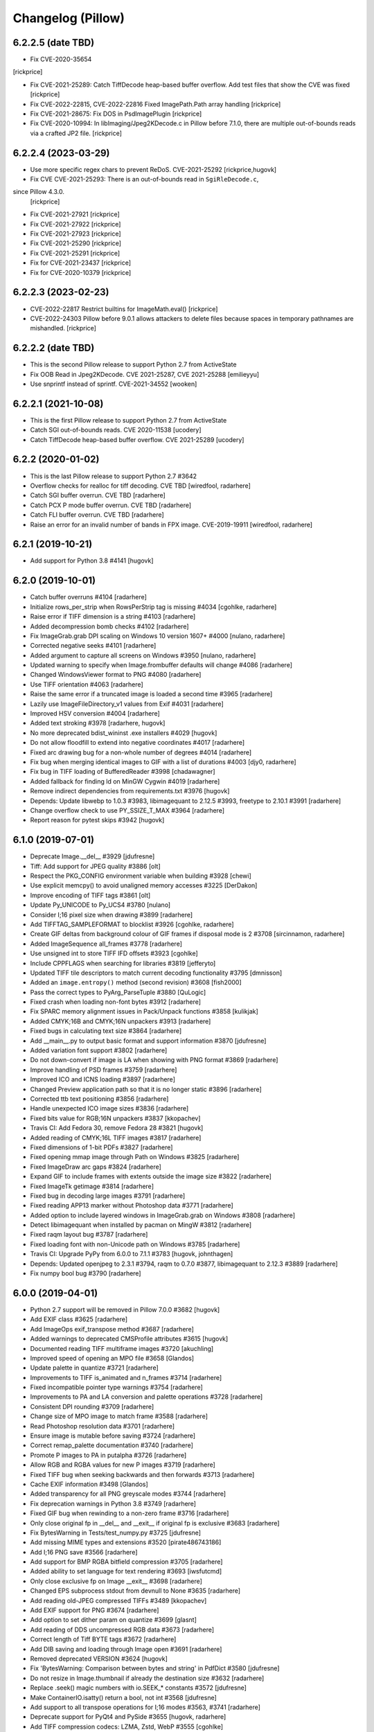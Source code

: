 
Changelog (Pillow)
==================

6.2.2.5 (date TBD)
------------------

- Fix CVE-2020-35654
[rickprice]

- Fix CVE-2021-25289: Catch TiffDecode heap-based buffer overflow.
  Add test files that show the CVE was fixed
  [rickprice]

- Fix CVE-2022-22815, CVE-2022-22816
  Fixed ImagePath.Path array handling
  [rickprice]

- Fix CVE-2021-28675: Fix DOS in PsdImagePlugin
  [rickprice]

- Fix CVE-2020-10994: In libImaging/Jpeg2KDecode.c in Pillow before 7.1.0, there are multiple out-of-bounds reads via a crafted JP2 file.
  [rickprice]

6.2.2.4 (2023-03-29)
------------------

- Use more specific regex chars to prevent ReDoS. CVE-2021-25292
  [rickprice,hugovk]

- Fix CVE CVE-2021-25293: There is an out-of-bounds read in ``SgiRleDecode.c``,
since Pillow 4.3.0.
  [rickprice]

- Fix CVE-2021-27921
  [rickprice]

- Fix CVE-2021-27922
  [rickprice]

- Fix CVE-2021-27923
  [rickprice]

- Fix CVE-2021-25290
  [rickprice]

- Fix CVE-2021-25291
  [rickprice]

- Fix for CVE-2021-23437
  [rickprice]

- Fix for CVE-2020-10379
  [rickprice]

6.2.2.3 (2023-02-23)
------------------

- CVE-2022-22817 Restrict builtins for ImageMath.eval()
  [rickprice]

- CVE-2022-24303 Pillow before 9.0.1 allows attackers to delete files because spaces in temporary pathnames are mishandled.
  [rickprice]

6.2.2.2 (date TBD)
------------------

- This is the second Pillow release to support Python 2.7 from ActiveState

- Fix OOB Read in Jpeg2KDecode. CVE 2021-25287, CVE 2021-25288
  [emilieyyu]

- Use snprintf instead of sprintf. CVE-2021-34552
  [wooken]

6.2.2.1 (2021-10-08)
------------------

- This is the first Pillow release to support Python 2.7 from ActiveState

- Catch SGI out-of-bounds reads. CVE 2020-11538
  [ucodery]

- Catch TiffDecode heap-based buffer overflow. CVE 2021-25289
  [ucodery]

6.2.2 (2020-01-02)
------------------

- This is the last Pillow release to support Python 2.7 #3642

- Overflow checks for realloc for tiff decoding. CVE TBD
  [wiredfool, radarhere]

- Catch SGI buffer overrun. CVE TBD
  [radarhere]

- Catch PCX P mode buffer overrun. CVE TBD
  [radarhere]

- Catch FLI buffer overrun. CVE TBD
  [radarhere]

- Raise an error for an invalid number of bands in FPX image. CVE-2019-19911
  [wiredfool, radarhere]

6.2.1 (2019-10-21)
------------------

- Add support for Python 3.8 #4141
  [hugovk]

6.2.0 (2019-10-01)
------------------

- Catch buffer overruns #4104
  [radarhere]

- Initialize rows_per_strip when RowsPerStrip tag is missing #4034
  [cgohlke, radarhere]

- Raise error if TIFF dimension is a string #4103
  [radarhere]

- Added decompression bomb checks #4102
  [radarhere]

- Fix ImageGrab.grab DPI scaling on Windows 10 version 1607+ #4000
  [nulano, radarhere]

- Corrected negative seeks #4101
  [radarhere]

- Added argument to capture all screens on Windows #3950
  [nulano, radarhere]

- Updated warning to specify when Image.frombuffer defaults will change #4086
  [radarhere]

- Changed WindowsViewer format to PNG #4080
  [radarhere]

- Use TIFF orientation #4063
  [radarhere]

- Raise the same error if a truncated image is loaded a second time #3965
  [radarhere]

- Lazily use ImageFileDirectory_v1 values from Exif #4031
  [radarhere]

- Improved HSV conversion #4004
  [radarhere]

- Added text stroking #3978
  [radarhere, hugovk]

- No more deprecated bdist_wininst .exe installers #4029
  [hugovk]

- Do not allow floodfill to extend into negative coordinates #4017
  [radarhere]

- Fixed arc drawing bug for a non-whole number of degrees #4014
  [radarhere]

- Fix bug when merging identical images to GIF with a list of durations #4003
  [djy0, radarhere]

- Fix bug in TIFF loading of BufferedReader #3998
  [chadawagner]

- Added fallback for finding ld on MinGW Cygwin #4019
  [radarhere]

- Remove indirect dependencies from requirements.txt #3976
  [hugovk]

- Depends: Update libwebp to 1.0.3 #3983, libimagequant to 2.12.5 #3993, freetype to 2.10.1 #3991
  [radarhere]

- Change overflow check to use PY_SSIZE_T_MAX #3964
  [radarhere]

- Report reason for pytest skips #3942
  [hugovk]

6.1.0 (2019-07-01)
------------------

- Deprecate Image.__del__ #3929
  [jdufresne]

- Tiff: Add support for JPEG quality #3886
  [olt]

- Respect the PKG_CONFIG environment variable when building #3928
  [chewi]

- Use explicit memcpy() to avoid unaligned memory accesses #3225
  [DerDakon]

- Improve encoding of TIFF tags #3861
  [olt]

- Update Py_UNICODE to Py_UCS4 #3780
  [nulano]

- Consider I;16 pixel size when drawing #3899
  [radarhere]

- Add TIFFTAG_SAMPLEFORMAT to blocklist #3926
  [cgohlke, radarhere]

- Create GIF deltas from background colour of GIF frames if disposal mode is 2 #3708
  [sircinnamon, radarhere]

- Added ImageSequence all_frames #3778
  [radarhere]

- Use unsigned int to store TIFF IFD offsets #3923
  [cgohlke]

- Include CPPFLAGS when searching for libraries #3819
  [jefferyto]

- Updated TIFF tile descriptors to match current decoding functionality #3795
  [dmnisson]

- Added an ``image.entropy()`` method (second revision) #3608
  [fish2000]

- Pass the correct types to PyArg_ParseTuple #3880
  [QuLogic]

- Fixed crash when loading non-font bytes #3912
  [radarhere]

- Fix SPARC memory alignment issues in Pack/Unpack functions #3858
  [kulikjak]

- Added CMYK;16B and CMYK;16N unpackers #3913
  [radarhere]

- Fixed bugs in calculating text size #3864
  [radarhere]

- Add __main__.py to output basic format and support information #3870
  [jdufresne]

- Added variation font support #3802
  [radarhere]

- Do not down-convert if image is LA when showing with PNG format #3869
  [radarhere]

- Improve handling of PSD frames #3759
  [radarhere]

- Improved ICO and ICNS loading #3897
  [radarhere]

- Changed Preview application path so that it is no longer static #3896
  [radarhere]

- Corrected ttb text positioning #3856
  [radarhere]

- Handle unexpected ICO image sizes #3836
  [radarhere]

- Fixed bits value for RGB;16N unpackers #3837
  [kkopachev]

- Travis CI: Add Fedora 30, remove Fedora 28 #3821
  [hugovk]

- Added reading of CMYK;16L TIFF images #3817
  [radarhere]

- Fixed dimensions of 1-bit PDFs #3827
  [radarhere]

- Fixed opening mmap image through Path on Windows #3825
  [radarhere]

- Fixed ImageDraw arc gaps #3824
  [radarhere]

- Expand GIF to include frames with extents outside the image size #3822
  [radarhere]

- Fixed ImageTk getimage #3814
  [radarhere]

- Fixed bug in decoding large images #3791
  [radarhere]

- Fixed reading APP13 marker without Photoshop data #3771
  [radarhere]

- Added option to include layered windows in ImageGrab.grab on Windows #3808
  [radarhere]

- Detect libimagequant when installed by pacman on MingW #3812
  [radarhere]

- Fixed raqm layout bug #3787
  [radarhere]

- Fixed loading font with non-Unicode path on Windows #3785
  [radarhere]

- Travis CI: Upgrade PyPy from 6.0.0 to 7.1.1 #3783
  [hugovk, johnthagen]

- Depends: Updated openjpeg to 2.3.1 #3794, raqm to 0.7.0 #3877, libimagequant to 2.12.3 #3889
  [radarhere]

- Fix numpy bool bug #3790
  [radarhere]

6.0.0 (2019-04-01)
------------------

- Python 2.7 support will be removed in Pillow 7.0.0 #3682
  [hugovk]

- Add EXIF class #3625
  [radarhere]

- Add ImageOps exif_transpose method #3687
  [radarhere]

- Added warnings to deprecated CMSProfile attributes #3615
  [hugovk]

- Documented reading TIFF multiframe images #3720
  [akuchling]

- Improved speed of opening an MPO file #3658
  [Glandos]

- Update palette in quantize #3721
  [radarhere]

- Improvements to TIFF is_animated and n_frames #3714
  [radarhere]

- Fixed incompatible pointer type warnings #3754
  [radarhere]

- Improvements to PA and LA conversion and palette operations #3728
  [radarhere]

- Consistent DPI rounding #3709
  [radarhere]

- Change size of MPO image to match frame #3588
  [radarhere]

- Read Photoshop resolution data #3701
  [radarhere]

- Ensure image is mutable before saving #3724
  [radarhere]

- Correct remap_palette documentation #3740
  [radarhere]

- Promote P images to PA in putalpha #3726
  [radarhere]

- Allow RGB and RGBA values for new P images #3719
  [radarhere]

- Fixed TIFF bug when seeking backwards and then forwards #3713
  [radarhere]

- Cache EXIF information #3498
  [Glandos]

- Added transparency for all PNG greyscale modes #3744
  [radarhere]

- Fix deprecation warnings in Python 3.8 #3749
  [radarhere]

- Fixed GIF bug when rewinding to a non-zero frame #3716
  [radarhere]

- Only close original fp in __del__ and __exit__ if original fp is exclusive #3683
  [radarhere]

- Fix BytesWarning in Tests/test_numpy.py #3725
  [jdufresne]

- Add missing MIME types and extensions #3520
  [pirate486743186]

- Add I;16 PNG save #3566
  [radarhere]

- Add support for BMP RGBA bitfield compression #3705
  [radarhere]

- Added ability to set language for text rendering #3693
  [iwsfutcmd]

- Only close exclusive fp on Image __exit__ #3698
  [radarhere]

- Changed EPS subprocess stdout from devnull to None #3635
  [radarhere]

- Add reading old-JPEG compressed TIFFs #3489
  [kkopachev]

- Add EXIF support for PNG #3674
  [radarhere]

- Add option to set dither param on quantize #3699
  [glasnt]

- Add reading of DDS uncompressed RGB data #3673
  [radarhere]

- Correct length of Tiff BYTE tags #3672
  [radarhere]

- Add DIB saving and loading through Image open #3691
  [radarhere]

- Removed deprecated VERSION #3624
  [hugovk]

- Fix 'BytesWarning: Comparison between bytes and string' in PdfDict #3580
  [jdufresne]

- Do not resize in Image.thumbnail if already the destination size #3632
  [radarhere]

- Replace .seek() magic numbers with io.SEEK_* constants #3572
  [jdufresne]

- Make ContainerIO.isatty() return a bool, not int #3568
  [jdufresne]

- Add support to all transpose operations for I;16 modes #3563, #3741
  [radarhere]

- Deprecate support for PyQt4 and PySide #3655
  [hugovk, radarhere]

- Add TIFF compression codecs: LZMA, Zstd, WebP #3555
  [cgohlke]

- Fixed pickling of iTXt class with protocol > 1 #3537
  [radarhere]

- _util.isPath returns True for pathlib.Path objects #3616
  [wbadart]

- Remove unnecessary unittest.main() boilerplate from test files #3631
  [jdufresne]

- Exif: Seek to IFD offset #3584
  [radarhere]

- Deprecate PIL.*ImagePlugin.__version__ attributes #3628
  [jdufresne]

- Docs: Add note about ImageDraw operations that exceed image bounds #3620
  [radarhere]

- Allow for unknown PNG chunks after image data #3558
  [radarhere]

- Changed EPS subprocess stdin from devnull to None #3611
  [radarhere]

- Fix possible integer overflow #3609
  [cgohlke]

- Catch BaseException for resource cleanup handlers #3574
  [jdufresne]

- Improve pytest configuration to allow specific tests as CLI args #3579
  [jdufresne]

- Drop support for Python 3.4 #3596
  [hugovk]

- Remove deprecated PIL.OleFileIO #3598
  [hugovk]

- Remove deprecated ImageOps undocumented functions #3599
  [hugovk]

- Depends: Update libwebp to 1.0.2 #3602
  [radarhere]

- Detect MIME types #3525
  [radarhere]

5.4.1 (2019-01-06)
------------------

- File closing: Only close __fp if not fp #3540
  [radarhere]

- Fix build for Termux #3529
  [pslacerda]

- PNG: Detect MIME types #3525
  [radarhere]

- PNG: Handle IDAT chunks after image end #3532
  [radarhere]

5.4.0 (2019-01-01)
------------------

- Docs: Improved ImageChops documentation #3522
  [radarhere]

- Allow RGB and RGBA values for P image putpixel #3519
  [radarhere]

- Add APNG extension to PNG plugin #3501
  [pirate486743186, radarhere]

- Lookup ld.so.cache instead of hardcoding search paths #3245
  [pslacerda]

- Added custom string TIFF tags #3513
  [radarhere]

- Improve setup.py configuration #3395
  [diorcety]

- Read textual chunks located after IDAT chunks for PNG #3506
  [radarhere]

- Performance: Don't try to hash value if enum is empty #3503
  [Glandos]

- Added custom int and float TIFF tags #3350
  [radarhere]

- Fixes for issues reported by static code analysis #3393
  [frenzymadness]

- GIF: Wait until mode is normalized to copy im.info into encoderinfo #3187
  [radarhere]

- Docs: Add page of deprecations and removals #3486
  [hugovk]

- Travis CI: Upgrade PyPy from 5.8.0 to 6.0 #3488
  [hugovk]

- Travis CI: Allow lint job to fail #3467
  [hugovk]

- Resolve __fp when closing and deleting #3261
  [radarhere]

- Close exclusive fp before discarding #3461
  [radarhere]

- Updated open files documentation #3490
  [radarhere]

- Added libjpeg_turbo to check_feature #3493
  [radarhere]

- Change color table index background to tuple when saving as WebP #3471
  [radarhere]

- Allow arbitrary number of comment extension subblocks #3479
  [radarhere]

- Ensure previous FLI frame is loaded before seeking to the next #3478
  [radarhere]

- ImageShow improvements #3450
  [radarhere]

- Depends: Update libimagequant to 2.12.2 #3442, libtiff to 4.0.10 #3458, libwebp to 1.0.1 #3468, Tk Tcl to 8.6.9 #3465
  [radarhere]

- Check quality_layers type #3464
  [radarhere]

- Add context manager, __del__ and close methods to TarIO #3455
  [radarhere]

- Test: Do not play sound when running screencapture command #3454
  [radarhere]

- Close exclusive fp on open exception #3456
  [radarhere]

- Only close existing fp in WebP if fp is exclusive #3418
  [radarhere]

- Docs: Re-add the downloads badge #3443
  [hugovk]

- Added negative index to PixelAccess #3406
  [Nazime]

- Change tuple background to global color table index when saving as GIF #3385
  [radarhere]

- Test: Improved ImageGrab tests #3424
  [radarhere]

- Flake8 fixes #3422, #3440
  [radarhere, hugovk]

- Only ask for YCbCr->RGB libtiff conversion for jpeg-compressed tiffs #3417
  [kkopachev]

- Optimise ImageOps.fit by combining resize and crop #3409
  [homm]

5.3.0 (2018-10-01)
------------------

- Changed Image size property to be read-only by default #3203
  [radarhere]

- Add warnings if image file identification fails due to lack of WebP support #3169
  [radarhere, hugovk]

- Hide the Ghostscript progress dialog popup on Windows #3378
  [hugovk]

- Adding support to reading tiled and YcbCr jpeg tiffs through libtiff #3227
  [kkopachev]

- Fixed None as TIFF compression argument #3310
  [radarhere]

- Changed GIF seek to remove previous info items #3324
  [radarhere]

- Improved PDF document info #3274
  [radarhere]

- Add line width parameter to rectangle and ellipse-based shapes #3094
  [hugovk, radarhere]

- Fixed decompression bomb check in _crop #3313
  [dinkolubina, hugovk]

- Added support to ImageDraw.floodfill for non-RGB colors #3377
  [radarhere]

- Tests: Avoid catching unexpected exceptions in tests #2203
  [jdufresne]

- Use TextIOWrapper.detach() instead of NoCloseStream #2214
  [jdufresne]

- Added transparency to matrix conversion #3205
  [radarhere]

- Added ImageOps pad method #3364
  [radarhere]

- Give correct extrema for I;16 format images #3359
  [bz2]

- Added PySide2 #3279
  [radarhere]

- Corrected TIFF tags #3369
  [radarhere]

- CI: Install CFFI and pycparser without any PYTHONOPTIMIZE #3374
  [hugovk]

- Read/Save RGB webp as RGB (instead of RGBX) #3298
  [kkopachev]

- ImageDraw: Add line joints #3250
  [radarhere]

- Improved performance of ImageDraw floodfill method #3294
  [yo1995]

- Fix builds with --parallel #3272
  [hsoft]

- Add more raw Tiff modes (RGBaX, RGBaXX, RGBAX, RGBAXX) #3335
  [homm]

- Close existing WebP fp before setting new fp #3341
  [radarhere]

- Add orientation, compression and id_section as TGA save keyword arguments #3327
  [radarhere]

- Convert int values of RATIONAL TIFF tags to floats #3338
  [radarhere, wiredfool]

- Fix code for PYTHONOPTIMIZE #3233
  [hugovk]

- Changed ImageFilter.Kernel to subclass ImageFilter.BuiltinFilter, instead of the other way around #3273
  [radarhere]

- Remove unused draw.draw_line, draw.draw_point and font.getabc methods #3232
  [hugovk]

- Tests: Added ImageFilter tests #3295
  [radarhere]

- Tests: Added ImageChops tests #3230
  [hugovk, radarhere]

- AppVeyor: Download lib if not present in pillow-depends #3316
  [radarhere]

- Travis CI: Add Python 3.7 and Xenial #3234
  [hugovk]

- Docs: Added documentation for NumPy conversion #3301
  [radarhere]

- Depends: Update libimagequant to 2.12.1 #3281
  [radarhere]

- Add three-color support to ImageOps.colorize #3242
  [tsennott]

- Tests: Add LA to TGA test modes #3222
  [danpla]

- Skip outline if the draw operation fills with the same colour #2922
  [radarhere]

- Flake8 fixes #3173, #3380
  [radarhere]

- Avoid deprecated 'U' mode when opening files #2187
  [jdufresne]

5.2.0 (2018-07-01)
------------------

- Fixed saving a multiframe image as a single frame PDF #3137
  [radarhere]

- If a Qt version is already imported, attempt to use it first #3143
  [radarhere]

- Fix transform fill color for alpha images #3147
  [fozcode]

- TGA: Add support for writing RLE data #3186
  [danpla]

- TGA: Read and write LA data #3178
  [danpla]

- QuantOctree.c: Remove erroneous attempt to average over an empty range #3196
  [tkoeppe]

- Changed ICNS format tests to pass on OS X 10.11 #3202
  [radarhere]

- Fixed bug in ImageDraw.multiline_textsize() #3114
  [tianyu139]

- Added getsize_multiline support for PIL.ImageFont #3113
  [tianyu139]

- Added ImageFile get_format_mimetype method #3190
  [radarhere]

- Changed mmap file pointer to use context manager #3216
  [radarhere]

- Changed ellipse point calculations to be more evenly distributed #3142
  [radarhere]

- Only extract first Exif segment #2946
  [hugovk]

- Tests: Test ImageDraw2, WalImageFile #3135, #2989
  [hugovk]

- Remove unnecessary '#if 0' code #3075
  [hugovk]

- Tests: Added GD tests #1817
  [radarhere]

- Fix collections ABCs DeprecationWarning in Python 3.7 #3123
  [hugovk]

- unpack_from is faster than unpack of slice #3201
  [landfillbaby]

- Docs: Add coordinate system links and file handling links in documentation #3204, #3214
  [radarhere]

- Tests: TestFilePng: Fix test_save_l_transparency() #3182
  [danpla]

- Docs: Correct argument name #3171
  [radarhere]

- Docs: Update CMake download URL #3166
  [radarhere]

- Docs: Improve Image.transform documentation #3164
  [radarhere]

- Fix transform fillcolor argument when image mode is RGBA or LA #3163
  [radarhere]

- Tests: More specific Exception testing #3158
  [radarhere]

- Add getrgb HSB/HSV color strings #3148
  [radarhere]

- Allow float values in getrgb HSL color string #3146
  [radarhere]

- AppVeyor: Upgrade to Python 2.7.15 and 3.4.4 #3140
  [radarhere]

- AppVeyor: Upgrade to PyPy 6.0.0 #3133
  [hugovk]

- Deprecate PILLOW_VERSION and VERSION #3090
  [hugovk]

- Support Python 3.7 #3076
  [hugovk]

- Depends: Update freetype to 2.9.1, libjpeg to 9c, libwebp to 1.0.0 #3121, #3136, #3108
  [radarhere]

- Build macOS wheels with Xcode 6.4, supporting older macOS versions #3068
  [wiredfool]

- Fix _i2f compilation on some GCC versions #3067
  [homm]

- Changed encoderinfo to have priority over info when saving GIF images #3086
  [radarhere]

- Rename PIL.version to PIL._version and remove it from module #3083
  [homm]

- Enable background colour parameter on rotate #3057
  [storesource]

- Remove unnecessary ``#if 1`` directive #3072
  [jdufresne]

- Remove unused Python class, Path #3070
  [jdufresne]

- Fix dereferencing type-punned pointer will break strict-aliasing #3069
  [jdufresne]

5.1.0 (2018-04-02)
------------------

- Close fp before return in ImagingSavePPM #3061
  [kathryndavies]

- Added documentation for ICNS append_images #3051
  [radarhere]

- Docs: Move intro text below its header #3021
  [hugovk]

- CI: Rename appveyor.yml as .appveyor.yml #2978
  [hugovk]

- Fix TypeError for JPEG2000 parser feed #3042
  [hugovk]

- Certain corrupted jpegs can result in no data read #3023
  [kkopachev]

- Add support for BLP file format #3007
  [jleclanche]

- Simplify version checks #2998
  [hugovk]

- Fix "invalid escape sequence" warning on Python 3.6+ #2996
  [timgraham]

- Allow append_images to set .icns scaled images #3005
  [radarhere]

- Support appending to existing PDFs #2965
  [vashek]

- Fix and improve efficient saving of ICNS on macOS #3004
  [radarhere]

- Build: Enable pip cache in AppVeyor build #3009
  [thijstriemstra]

- Trim trailing whitespace #2985
  [Metallicow]

- Docs: Correct reference to Image.new method #3000
  [radarhere]

- Rearrange ImageFilter classes into alphabetical order #2990
  [radarhere]

- Test: Remove duplicate line #2983
  [radarhere]

- Build: Update AppVeyor PyPy version #3003
  [radarhere]

- Tiff: Open 8 bit Tiffs with 5 or 6 channels, discarding extra channels #2938
  [homm]

- Readme: Added Twitter badge #2930
  [hugovk]

- Removed __main__ code from ImageCms #2942
  [radarhere]

- Test: Changed assert statements to unittest calls #2961
  [radarhere]

- Depends: Update libimagequant to 2.11.10, raqm to 0.5.0, freetype to 2.9 #3036, #3017, #2957
  [radarhere]

- Remove _imaging.crc32 in favor of builtin Python crc32 implementation #2935
  [wiredfool]

- Move Tk directory to src directory #2928
  [hugovk]

- Enable pip cache in Travis CI #2933
  [jdufresne]

- Remove unused and duplicate imports #2927
  [radarhere]

- Docs: Changed documentation references to 2.x to 2.7 #2921
  [radarhere]

- Fix memory leak when opening webp files #2974
  [wiredfool]

- Setup: Fix "TypeError: 'NoneType' object is not iterable" for PPC and CRUX #2951
  [hugovk]

- Setup: Add libdirs for ppc64le and armv7l #2968
  [nehaljwani]

5.0.0 (2018-01-01)
------------------

- Docs: Added docstrings from documentation #2914
  [radarhere]

- Test: Switch from nose to pytest #2815
  [hugovk]

- Rework Source directory layout, preventing accidental import of PIL. #2911
  [wiredfool]

- Dynamically link libraqm #2753
  [wiredfool]

- Removed scripts directory #2901
  [wiredfool]

- TIFF: Run all compressed tiffs through libtiff decoder #2899
  [wiredfool]

- GIF: Add disposal option when saving GIFs #2902
  [linnil1, wiredfool]

- EPS: Allow for an empty line in EPS header data #2903
  [radarhere]

- PNG: Add support for sRGB and cHRM chunks, permit sRGB when no iCCP chunk present #2898
  [wiredfool]

- Dependencies: Update Tk Tcl to 8.6.8 #2905
  [radarhere]

- Decompression bomb error now raised for images 2x larger than a decompression bomb warning #2583
  [wiredfool]

- Test: avoid random failure in test_effect_noise #2894
  [hugovk]

- Increased epsilon for test_file_eps.py:test_showpage due to Arch update. #2896
  [wiredfool]

- Removed check parameter from _save in BmpImagePlugin, PngImagePlugin, ImImagePlugin, PalmImagePlugin, and PcxImagePlugin. #2873
  [radarhere]

- Make PngImagePlugin.add_text() zip argument type bool #2890
  [jdufresne]

- Depends: Updated libwebp to 0.6.1 #2880
  [radarhere]

- Remove unnecessary bool() calls in Image.registered_extensions and skipKnownBadTests #2891
  [jdufresne]

- Fix count of BITSPERSAMPLE items in broken TIFF files #2883
  [homm]

- Fillcolor parameter for Image.Transform #2852
  [wiredfool]

- Test: Display differences for test failures #2862
  [wiredfool]

- Added executable flag to file with shebang line #2884
  [radarhere]

- Setup: Specify compatible Python versions for pip #2877
  [hugovk]

- Dependencies: Updated libimagequant to 2.11.4 #2878
  [radarhere]

- Setup: Warn if trying to install for Py3.7 on Windows #2855
  [hugovk]

- Doc: Fonts can be loaded from a file-like object, not just filename #2861
  [robin-norwood]

- Add eog support for Ubuntu Image Viewer #2864
  [NafisFaysal]

- Test: Test on 3.7-dev on Travis CI #2870
  [hugovk]

- Dependencies: Update libtiff to 4.0.9 #2871
  [radarhere]

- Setup: Replace deprecated platform.dist with file existence check #2869
  [wiredfool]

- Build: Fix setup.py on Debian #2853
  [wiredfool]

- Docs: Correct error in ImageDraw documentation #2858
  [meribold]

- Test: Drop Ubuntu Precise, Fedora 24, Fedora 25, add Fedora 27, Centos 7, Amazon v2 CI Support #2854, #2843, #2895, #2897
  [wiredfool]

- Dependencies: Updated libimagequant to 2.11.3 #2849
  [radarhere]

- Test: Fix test_image.py to use tempfile #2841
  [radarhere]

- Replace PIL.OleFileIO deprecation warning with descriptive ImportError #2833
  [hugovk]

- WebP: Add support for animated WebP files #2761
  [jd20]

- PDF: Set encoderinfo for images when saving multi-page PDF. Fixes #2804. #2805
  [ixio]

- Allow the olefile dependency to be optional #2789
  [jdufresne]

- GIF: Permit LZW code lengths up to 12 bits in GIF decode #2813
  [wiredfool]

- Fix unterminated string and unchecked exception in _font_text_asBytes. #2825
  [wiredfool]

- PPM: Use fixed list of whitespace, rather relying on locale, fixes #272. #2831
  [markmiscavage]

- Added support for generators when using append_images #2829, #2835
  [radarhere]

- Doc: Correct PixelAccess.rst #2824
  [hasahmed]

- Depends: Update raqm to 0.3.0 #2822
  [radarhere]

- Docs: Link to maintained version of aggdraw #2809
  [hugovk]

- Include license file in the generated wheel packages #2801
  [jdufresne]

- Depends: Update openjpeg to 2.3.0 #2791
  [radarhere]

- Add option to Makefile to build and install with C coverage #2781
  [hugovk]

- Add context manager support to ImageFile.Parser and PngImagePlugin.ChunkStream #2793
  [radarhere]

- ImageDraw.textsize: fix zero length error #2788
  [wiredfool, hugovk]

4.3.0 (2017-10-02)
------------------

- Fix warning on pointer cast in isblock #2775, #2778
  [cgohlke]

- Doc: Added macOS High Sierra tested Pillow version #2777
  [radarhere]

- Use correct Windows handle type on 64 bit in imagingcms  #2774
  [cgohlke]

- 64 Bit Windows fix for block storage #2773
  [cgohlke]

- Fix "expression result unused" warning #2764
  [radarhere]

- Add 16bit Read/Write and RLE read support to SgiImageFile #2769
  [jbltx, wiredfool]

- Block & array hybrid storage #2738
  [homm]

- Common seek frame position check #1849
  [radarhere]

- Doc: Add note about aspect ratio to Image thumbnail script #2281
  [wilsonge]

- Fix ValueError: invalid version number '1.0.0rc1' in scipy release candidate #2771
  [cgohlke]

- Unfreeze requirements.txt #2766
  [hugovk]

- Test: ResourceWarning tests #2756
  [hugovk]

- Use n_frames to determine is_animated if possible #2315
  [radarhere]

- Doc: Corrected parameters in documentation #2768
  [radarhere]

- Avoid unnecessary Image operations #1891
  [radarhere]

- Added register_extensions method #1860
  [radarhere]

- Fix TIFF support for I;16S, I;16BS, and I;32BS rawmodes #2748
  [wiredfool]

- Fixed doc syntax in ImageDraw #2752
  [radarhere]

- Fixed support for building on Windows/msys2. Added Appveyor CI coverage for python3 on msys2 #2746
  [wiredfool]

- Fix ValueError in Exif/Tiff IFD #2719
  [wiredfool]

- Use pathlib2 for Path objects on Python < 3.4 #2291
  [asergi]

- Export only required properties in unsafe_ptrs #2740
  [homm]

- Alpha composite fixes #2709
  [homm]

- Faster Transpose operations, added 'Transverse' option #2730
  [homm]

- Deprecate ImageOps undocumented functions gaussian_blur, gblur, unsharp_mask, usm and box_blur in favor of ImageFilter implementations #2735
  [homm]

- Dependencies: Updated freetype to 2.8.1 #2741
  [radarhere]

- Bug: Player skipped first image #2742
  [radarhere]

- Faster filter operations for Kernel, Gaussian, and Unsharp Mask filters #2679
  [homm]

- EPS: Add showpage to force rendering of some EPS images #2636
  [kaplun]

- DOC: Fix type of palette parameter in Image.quantize. #2703
  [kkopachev]

- DOC: Fix Ico docs to match code #2712
  [hugovk]

- Added file pointer save to SpiderImagePlugin #2647
  [radarhere]

- Add targa version 2 footer #2713
  [jhultgre]

- Removed redundant lines #2714
  [radarhere]

- Travis CI: Use default pypy/pypy3 #2721
  [hugovk]

- Fix for SystemError when rendering an empty string, added in 4.2.0 #2706
  [wiredfool]

- Fix for memory leaks in font handling added in 4.2.0 #2634
  [wiredfool]

- Tests:  cleanup, more tests. Fixed WMF save handler #2689
  [radarhere]

- Removed debugging interface for Image.core.grabclipboard #2708
  [radarhere]

- Doc syntax fix #2710
  [radarhere]

- Faster packing and unpacking for RGB, LA, and related storage modes #2693
  [homm]

- Use RGBX rawmode for RGB JPEG images where possible #1989
  [homm]

- Remove palettes from non-palette modes in _new #2704
  [wiredfool]

- Delete transparency info when convert'ing RGB/L to RGBA #2633
  [olt]

- Code tweaks to ease type annotations #2687
  [neiljp]

- Fixed incorrect use of 's#' to byteslike object #2691
  [wiredfool]

- Fix JPEG subsampling labels for subsampling=2  #2698
  [homm]

- Region of interest (box) for resampling #2254
  [homm]

- Basic support for Termux (android) in setup.py #2684
  [wiredfool]

- Bug: Fix Image.fromarray for numpy.bool type. #2683
  [wiredfool]

- CI: Add Fedora 24 and 26 to Docker tests
  [wiredfool]

- JPEG: Fix ZeroDivisionError when EXIF contains invalid DPI (0/0). #2667
  [vytisb]

- Depends: Updated openjpeg to 2.2.0 #2669
  [radarhere]

- Depends: Updated Tk Tcl to 8.6.7 #2668
  [radarhere]

- Depends: Updated libimagequant to 2.10.2 #2660
  [radarhere]

- Test: Added test for ImImagePlugin tell() #2675
  [radarhere]

- Test: Additional tests for SGIImagePlugin #2659
  [radarhere]

- New Image.getchannel method #2661
  [homm]

- Remove unused im.copy2 and core.copy methods #2657
  [homm]

- Fast Image.merge() #2677
  [homm]

- Fast Image.split() #2676
  [homm]

- Fast image allocation #2655
  [homm]

- Storage cleanup #2654
  [homm]

- FLI: Use frame count from FLI header #2674
  [radarhere]

- Test: Test animated FLI file #2650
  [hugovk]

- Bug: Fixed uninitialized memory in bc5 decoding #2648
  [ifeherva]

- Moved SgiImagePlugin save error to before the start of write operations #2646
  [radarhere]

- Move createfontdatachunk.py so isn't installed globally #2645
  [hugovk]

- Bug: Fix unexpected keyword argument 'align' #2641
  [hugovk]

- Add newlines to error message for clarity #2640
  [hugovk]

- Docs: Updated redirected URL #2637
  [radarhere]

- Bug: Fix JPEG DPI when EXIF is invalid #2632
  [wiredfool]

- Bug: Fix for font getsize on empty string #2624
  [radarhere]

- Docs: Improved ImageDraw documentation #2626
  [radarhere]

- Docs: Corrected alpha_composite args documentation #2627
  [radarhere]

- Docs: added the description of the filename attribute to images.rst #2621
  [dasdachs]

- Dependencies: Updated libimagequant to 2.10.1 #2616
  [radarhere]

- PDF: Renamed parameter to not shadow built-in dict #2612
  [kijeong]

4.2.1 (2017-07-06)
------------------

- CI: Fix version specification and test on CI for PyPy/Windows #2608
  [wiredfool]

4.2.0 (2017-07-01)
------------------

- Doc: Clarified Image.save:append_images documentation #2604
  [radarhere]

- CI: Amazon Linux and Centos6 docker images added to Travis CI #2585
  [wiredfool]

- Image.alpha_composite added #2595
  [wiredfool]

- Complex Text Support #2576
  [ShamsaHamed, Fahad-Alsaidi, wiredfool]

- Added threshold parameter to ImageDraw.floodfill #2599
  [nediamond]

- Added dBATCH parameter to ghostscript command #2588
  [radarhere]

- JPEG: Adjust buffer size when icc_profile > MAXBLOCK #2596
  [Darou]

- Specify Pillow Version in one place #2517
  [wiredfool]

- CI: Change the owner of the TRAVIS_BUILD_DIR, fixing broken docker runs #2587
  [wiredfool]

- Fix truncated PNG loading for some images, Fix memory leak on truncated PNG images. #2541, #2598
  [homm]

- Add decompression bomb check to Image.crop #2410
  [wiredfool]

- ImageFile: Ensure that the ``err_code`` variable is initialized in case of exception. #2363
  [alexkiro]

- Tiff: Support append_images for saving multipage TIFFs #2406
  [blochl]

- Doc: Clarify that draft is only implemented for JPEG and PCD #2409
  [wiredfool]

- Test: MicImagePlugin #2447
  [hugovk]

- Use round() instead of floor() to eliminate zero coefficients in resample #2558
  [homm]

- Remove deprecated code #2549
  [hugovk]

- Added append_images to PDF saving #2526
  [radarhere]

- Remove unused function core image function new_array #2548
  [hugovk]

- Remove unnecessary calls to dict.keys() #2551
  [jdufresne]

- Add more ImageDraw.py tests and remove unused Draw.c code #2533
  [hugovk]

- Test: More tests for ImageMorph #2554
  [hugovk]

- Test: McIDAS area file #2552
  [radarhere]

- Update Feature Detection #2520
  [wiredfool]

- CI: Update pypy on Travis CI #2573
  [hugovk]

- ImageMorph: Fix wrong expected size of MRLs read from disk #2561
  [dov]

- Docs: Update install docs for FreeBSD #2546
  [wiredfool]

- Build: Ignore OpenJpeg 1.5 on FreeBSD #2544
  [melvyn-sopacua]

- Remove 'not yet implemented' methods from PIL 1.1.4 #2538
  [hugovk]

- Dependencies: Update FreeType to 2.8, LibTIFF to 4.0.8 and libimagequant to 2.9.1 #2535 #2537 #2540
  [radarhere]

- Raise TypeError and not also UnboundLocalError in ImageFile.Parser() #2525
  [joshblum]

- Test: Use Codecov for coverage #2528
  [hugovk]

- Use PNG for Image.show() #2527
  [HinTak, wiredfool]

- Remove WITH_DEBUG compilation flag #2522
  [wiredfool]

- Fix return value on parameter parse error in _webp.c #2521
  [adw1n]

- Set executable flag on scripts with shebang line #2295
  [radarhere]

- Flake8 #2460
  [radarhere]

- Doc: Release Process Changes #2516
  [wiredfool]

- CI: Added region for s3 deployment on appveyor #2515
  [wiredfool]

- Doc: Updated references to point to existing files #2507
  [radarhere]

- Return copy on Image crop if crop dimensions match the image #2471
  [radarhere]

- Test: Optimize CI speed #2464, #2466
  [hugovk]

4.1.1 (2017-04-28)
------------------

- Undef PySlice_GetIndicesEx, see https://bugs.python.org/issue29943 #2493
  [cgohlke]

- Fix for file with DPI in EXIF but not metadata, and XResolution is an int rather than tuple #2484
  [hugovk]

- Docs: Removed broken download counter badge #2487
  [hugovk]

- Docs: Fixed rst syntax error #2477
  [thebjorn]

4.1.0 (2017-04-03)
------------------

- Close files after loading if possible #2330
  [homm, wiredfool]

- Fix Image Access to be reloadable when embedding the Python interpreter #2296
  [wiredfool, cgohlke]

- Fetch DPI from EXIF if not specified in JPEG header #2449, #2472
  [hugovk]

- Removed winbuild checksum verification #2468
  [radarhere]

- Git: Set ContainerIO test file as binary #2469
  [cgohlke]

- Remove superfluous import of FixTk #2455
  [cgohlke)

- Fix import of tkinter/Tkinter #2456
  [cgohlke)

- Pure Python Decoders, including Python decoder to fix for MSP images #1938
  [wiredfool, hugovk]

- Reorganized GifImagePlugin, fixes #2314.  #2374
  [radarhere, wiredfool]

- Doc: Reordered operating systems in Compatibility Matrix #2436
  [radarhere]

- Test: Additional tests for BufrStub, Eps, Container, GribStub, IPTC, Wmf, XVThumb, ImageDraw, ImageMorph, ImageShow #2425
  [radarhere]

- Health fixes #2437
  [radarhere]

- Test: Correctness tests ContainerIO, XVThumbImagePlugin, BufrStubImagePlugin, GribStubImagePlugin, FitsStubImagePlugin, Hdf5StubImagePlugin, PixarImageFile, PsdImageFile #2443, #2442, #2441, #2440, #2431, #2430, #2428, #2427
  [hugovk]

- Remove unused imports #1822
  [radarhere]

- Replaced KeyError catch with dictionary get method #2424
  [radarhere]

- Test: Removed unrunnable code in test_image_toqimage #2415
  [hugovk]

- Removed use of spaces in TIFF kwargs names, deprecated in 2.7 #1390
  [radarhere]

- Removed deprecated ImageDraw setink, setfill, setfont methods #2220
  [jdufresne]

- Send unwanted subprocess output to /dev/null #2253
  [jdufresne]

- Fix division by zero when creating 0x0 image from numpy array #2419
  [hugovk]

- Test: Added matrix convert tests #2381
  [hugovk]

- Replaced broken URL to partners.adobe.com #2413
  [radarhere]

- Removed unused private functions in setup.py and build_dep.py #2414
  [radarhere]

- Test: Fixed Qt tests for QT5 and saving 1 bit PNG #2394
  [wiredfool]

- Test: docker builds for Arch and Debian Stretch #2394
  [wiredfool]

- Updated libwebp to 0.6.0 on appveyor #2395
  [radarhere]

- More explicit error message when saving to a file with invalid extension #2399
  [ces42]

- Docs: Update some http urls to https #2403
  [hugovk]

- Preserve aux/alpha channels when performing Imagecms transforms #2355
  [gunjambi]

- Test linear and radial gradient effects #2382
  [hugovk]

- Test ImageDraw.Outline and and ImageDraw.Shape #2389
  [hugovk]

- Added PySide to ImageQt documentation #2392
  [radarhere]

- BUG: Empty image mode no longer causes a crash #2380
  [evalapply]

- Exclude .travis and contents from manifest #2386
  [radarhere]

- Remove 'MIT-like' from license #2145
  [wiredfool]

- Tests: Add tests for several Image operations #2379
  [radarhere]

- PNG: Moved iCCP chunk before PLTE chunk when saving as PNG, restricted chunks known value/ordering #2347
  [radarhere]

- Default to inch-interpretation for missing ResolutionUnit in TiffImagePlugin #2365
  [lambdafu]

- Bug: Fixed segfault when using ImagingTk on pypy Issue #2376, #2359.
  [wiredfool]

- Bug: Fixed Integer overflow using ImagingTk on 32 bit platforms #2359
  [wiredfool, QuLogic]

- Tests: Added docker images for testing alternate platforms. See also https://github.com/python-pillow/docker-images. #2368
  [wiredfool]

- Removed PIL 1.0 era TK readme that concerns Windows 95/NT #2360
  [wiredfool]

- Prevent ``nose -v`` printing docstrings #2369
  [hugovk]

- Replaced absolute PIL imports with relative imports #2349
  [radarhere]

- Added context managers for file handling #2307
  [radarhere]

- Expose registered file extensions in Image #2343
  [iggomez, radarhere]

- Make mode descriptor cache initialization thread-safe. #2351
  [gunjambi]

- Updated Windows test dependencies: Freetype 2.7.1, zlib 1.2.11 #2331, #2332, #2357
  [radarhere]

- Followed upstream pngquant packaging reorg to libimagquant #2354
  [radarhere]

- Fix invalid string escapes #2352
  [hugovk]

- Add test for crop operation with no argument #2333
  [radarhere]

4.0.0 (2017-01-01)
------------------

- Refactor out postprocessing hack to load_end in PcdImageFile
  [wiredfool]

- Add center and translate option to Image.rotate. #2328
  [lambdafu]

- Test: Relax WMF test condition, fixes #2323.  #2327
  [wiredfool]

- Allow 0 size images, Fixes #2259, Reverts to pre-3.4 behavior.  #2262
  [wiredfool]

- SGI: Save uncompressed SGI/BW/RGB/RGBA files #2325
  [jbltx]

- Depends: Updated pngquant to 2.8.2 #2319
  [radarhere]

- Test: Added correctness tests for opening SGI images #2324
  [wiredfool]

- Allow passing a list or tuple of individual frame durations when saving a GIF #2298
  [Xdynix]

- Unified different GIF optimize conditions #2196
  [radarhere]

- Build: Refactor dependency installation #2305
  [hugovk]

- Test: Add python 3.6 to travis, tox #2304
  [hugovk]

- Test: Fix coveralls coverage for Python+C #2300
  [hugovk]

- Remove executable bit and shebang from OleFileIO.py #2308
  [jwilk, radarhere]

- PyPy: Buffer interface workaround #2294
  [wiredfool]

- Test: Switch to Ubuntu Trusty 14.04 on Travis CI #2294

- Remove vendored version of olefile Python package in favor of upstream #2199
  [jdufresne]

- Updated comments to use print as a function #2234
  [radarhere]

- Set executable flag on selftest.py, setup.py and added shebang line #2282, #2277
  [radarhere, homm]

- Test: Increase epsilon for FreeType 2.7 as rendering is slightly different. #2286
  [hugovk]

- Test: Faster assert_image_similar #2279
  [homm]

- Removed deprecated internal "stretch" method #2276
  [homm]

- Removed the handles_eof flag in decode.c #2223
  [wiredfool]

- Tiff: Fix for writing Tiff to BytesIO using libtiff #2263
  [wiredfool]

- Doc: Design docs #2269
  [wiredfool]

- Test: Move tests requiring libtiff to test_file_libtiff #2273
  [wiredfool]

- Update Maxblock heuristic #2275
  [wiredfool]

- Fix for 2-bit palette corruption #2274
  [pdknsk, wiredfool]

- Tiff: Update info.icc_profile when using libtiff reader. #2193
  [lambdafu]

- Test: Fix bug in test_ifd_rational_save when libtiff is not available #2270
  [ChristopherHogan]

- ICO: Only save relevant sizes #2267
  [hugovk]

- ICO: Allow saving .ico files of 256x256 instead of 255x255 #2265
  [hugovk]

- Fix TIFFImagePlugin ICC color profile saving. #2087
  [cskau]

- Doc: Improved description of ImageOps.deform resample parameter #2256
  [radarhere]

- EMF: support negative bounding box coordinates #2249
  [glexey]

- Close file if opened in WalImageFile #2216
  [radarhere]

- Use Image._new() instead of _makeself() #2248
  [homm]

- SunImagePlugin fixes #2241
  [wiredfool]

- Use minimal scale for jpeg drafts #2240
  [homm]

- Updated dependency scripts to use FreeType 2.7, OpenJpeg 2.1.2, WebP 0.5.2 and Tcl/Tk 8.6.6 #2235, #2236, #2237, #2290, #2302
  [radarhere]

- Fix "invalid escape sequence" bytestring warnings in Python 3.6 #2186
  [timgraham]

- Removed support for Python 2.6 and Python 3.2 #2192
  [jdufresne]

- Setup: Raise custom exceptions when required/requested dependencies are not found #2213
  [wiredfool]

- Use a context manager in FontFile.save() to ensure file is always closed #2226
  [jdufresne]

- Fixed bug in saving to fp-objects in Python >= 3.4 #2227
  [radarhere]

- Use a context manager in ImageFont._load_pilfont() to ensure file is always closed #2232
  [jdufresne]

- Use generator expressions instead of list comprehension #2225
  [jdufresne]

- Close file after reading in ImagePalette.load() #2215
  [jdufresne]

- Changed behaviour of default box argument for paste method to match docs #2211
  [radarhere]

- Add support for another BMP bitfield #2221
  [jmerdich]

- Added missing top-level test __main__ #2222
  [radarhere]

- Replaced range(len()) #2197
  [radarhere]

- Fix for ImageQt Segfault, fixes #1370 #2182
  [wiredfool]

- Setup: Close file in setup.py after finished reading #2208
  [jdufresne]

- Setup: optionally use pkg-config (when present) to detect dependencies #2074
  [garbas]

- Search for tkinter first in builtins #2210
  [matthew-brett]

- Tests: Replace try/except/fail pattern with TestCase.assertRaises() #2200
  [jdufresne]

- Tests: Remove unused, open files at top level of tests #2188
  [jdufresne]

- Replace type() equality checks with isinstance #2184
  [jdufresne]

- Doc: Move ICO out of the list of read-only file formats #2180
  [alexwlchan]

- Doc: Fix formatting, too-short title underlines and malformed table #2175
  [hugovk]

- Fix BytesWarnings #2172
  [jdufresne]

- Use Integer division to eliminate deprecation warning. #2168
  [mastermatt]

- Doc: Update compatibility matrix
  [daavve, wiredfool]


3.4.2 (2016-10-18)
------------------

- Fix Resample coefficient calculation #2162
  [homm]


3.4.1 (2016-10-04)
------------------

- Allow lists as arguments for Image.new() #2149
  [homm]

- Fix fix for map.c overflow #2151  (also in 3.3.3)
  [wiredfool]

3.4.0 (2016-10-03)
------------------

- Removed Image.core.open_ppm, added negative image size checks in Image.py. #2146
  [wiredfool]

- Windows build: fetch dependencies from pillow-depends #2095
  [hugovk]

- Add TIFF save_all writer. #2140
  [lambdafu, vashek]

- Move libtiff fd duplication to _load_libtiff #2141
  [sekrause]

- Speed up GIF save optimization step, fixes #2093. #2133
  [wiredfool]

- Fix for ImageCms Segfault, Issue #2037. #2131
  [wiredfool]

- Make Image.crop an immediate operation, not lazy. #2138
  [wiredfool]

- Skip empty values in ImageFileDirectory #2024
  [homm]

- Force reloading palette when using mmap in ImageFile. #2139
  [lambdafu]

- Fix "invalid escape sequence" warning in Python 3.6 #2136
  [timgraham]

- Update documentation about drafts #2137
  [radarhere]

- Converted documentation parameter format, comments to docstrings #2021
  [radarhere]

- Fixed typos #2128 #2142
  [radarhere]

- Renamed references to OS X to macOS #2125 2130
  [radarhere]

- Use truth value when checking for progressive and optimize option on save #2115, #2129
  [radarhere]

- Convert DPI to ints when saving as JPEG #2102
  [radarhere]

- Added append_images parameter to GIF saving #2103
  [radarhere]

- Speedup paste with masks up to 80% #2015
  [homm]

- Rewrite DDS decoders in C, add DXT3 and BC7 decoders #2068
  [Mischanix]

- Fix PyArg_ParseTuple format in getink() #2070
  [arjennienhuis]

- Fix saving originally missing TIFF tags. #2111
  [anntzer]

- Allow pathlib.Path in Image.open on Python 2.7 #2110
  [patricksnape]

- Use modern base64 interface over deprecated #2121
  [hugovk]

- ImageColor.getrgb hexadecimal RGBA #2114
  [homm]

- Test fix for bigendian machines #2092
  [wiredfool]

- Resampling lookups, trailing empty coefficients, precision #2008
  [homm]

- Add (un)packing between RGBA and BGRa #2057
  [arjennienhuis]

- Added return for J2k (and fpx) Load to return a pixel access object #2061
  [wiredfool]

- Skip failing numpy tests on Pypy <= 5.3.1 #2090
  [arjennienhuis]

- Show warning when trying to save RGBA image as JPEG #2010
  [homm]

- Respect pixel centers during transform #2022
  [homm]

- TOC for supported file formats #2056
  [polarize]

- Fix conversion of bit images to numpy arrays Fixes #350, #2058
  [matthew-brett]

- Add ImageOps.scale to expand or contract a PIL image by a factor #2011
  [vlmath]

- Flake8 fixes #2050
  [hugovk]

- Updated freetype to 2.6.5 on Appveyor builds #2035
  [radarhere]

- PCX encoder fixes #2023, pr #2041
  [homm]

- Docs: Windows console prompts are > #2031
  [techtonik]

- Expose Pillow package version as PIL.__version__ #2027
  [techtonik]

- Add Box and Hamming filters for resampling #1959
  [homm]

- Retain a reference to core image object in PyAccess #2009
  [homm]

3.3.3 (2016-10-04)
------------------

- Fix fix for map.c overflow #2151
  [wiredfool]

3.3.2 (2016-10-03)
------------------

- Fix negative image sizes in Storage.c #2146
  [wiredfool]

- Fix integer overflow in map.c #2146
  [wiredfool]

3.3.1 (2016-08-18)
------------------

- Fix C90 compilation error for Tcl / Tk rewrite #2033
  [matthew-brett]

- Fix image loading when rotating by 0 deg #2052
  [homm]

3.3.0 (2016-07-01)
------------------

- Fixed enums for Resolution Unit and Predictor in TiffTags.py #1998
  [wiredfool]

- Fix issue converting P mode to LA #1986
  [didrix]

- Moved test_j2k_overflow to check_j2k_overflow, prevent DOS of our 32bit testing machines #1995
  [wiredfool]

- Skip CRC checks in PNG files when LOAD_TRUNCATED_IMAGES is enabled #1991
  [kkopachev]

- Added CMYK mode for opening EPS files #1826
  [radarhere]

- Docs: OSX build instruction clarification #1994
  [wiredfool]

- Docs: Filter comparison table #1993
  [homm]

- Removal of pthread based Incremental.c, new interface for file decoders/encoders to access the python file. Fixes assorted J2k Hangs. #1934
  [wiredfool]

- Skip unnecessary passes when resizing #1954
  [homm]

- Removed duplicate code in ImagePalette #1832
  [radarhere]

- test_imagecms: Reduce precision of extended info due to 32 bit machine precision #1990
  [AbdealiJK]

- Binary Tiff Metadata/ICC profile. #1988
  [wiredfool]

- Ignore large text blocks in PNG if LOAD_TRUNCATED_IMAGES is enabled #1970
  [homm]

- Replace index = index+1 in docs with +=1
  [cclauss]

- Skip extra 0xff00 in jpeg #1977
  [kkopachev]

- Use bytearray for palette mutable storage #1985
  [radarhere, wiredfool]

- Added additional uint modes for Image.fromarray, more extensive tests of fromarray #1984
  [mairsbw, wiredfool]

- Fix for program importing PyQt4 when PyQt5 also installed #1942
  [hugovk]

- Changed depends/install_*.sh urls to point to github pillow-depends repo #1983
  [wiredfool]

- Allow ICC profile from ``encoderinfo`` while saving PNGs #1909
  [homm]

- Fix integer overflow on ILP32 systems (32-bit Linux). #1975
  [lambdafu]

- Change function declaration to match Tcl_CmdProc type #1966
  [homm]

- Integer overflow checks on all calls to *alloc #1781
  [wiredfool]

- Change equals method on Image so it short circuits #1967
  [mattBoros]

- Runtime loading of TCL/TK libraries, eliminating build time dependency. #1932
  [matthew-brett]

- Cleanup of transform methods #1941
  [homm]

- Fix "Fatal Python error: UNREF invalid object" in debug builds #1936
  [wiredfool]

- Setup fixes for Alpine linux #1937
  [wiredfool]

- Split resample into horizontal + vertical passes #1933
  [homm]

- Box blur with premultiplied alpha #1914
  [homm]

- Add libimagequant support in quantize() #1889
  [rr-]

- Added internal Premultiplied luminosity (La) mode #1912
  [homm]

- Fixed point integer resample #1881
  [homm]

- Removed docs/BUILDME script #1924
  [radarhere]

- Moved comments to docstrings  #1926
  [hugovk]

- Include Python.h before wchar.h so _GNU_SOURCE is set consistently #1906
  [hugovk]

- Updated example decoder in documentation #1899
  [radarhere]

- Added support for GIF comment extension #1896
  [radarhere]

- Removed support for pre- 1.5.2 list form of Image info in Image.new #1897
  [radarhere]

- Fix typos in TIFF tags #1918
  [radarhere]

- Skip tests that require libtiff if it is not installed #1893 (fixes #1866)
  [wiredfool]

- Skip test when icc profile is not available, fixes #1887.  #1892
  [doko42]

- Make deprecated functions raise NotImplementedError instead of Exception. #1862, #1890
  [daniel-leicht, radarhere]

- Replaced os.system with subprocess.call in setup.py #1879
  [radarhere]

- Corrected Image show documentation #1886
  [radarhere]

- Added check for executable permissions to ImageShow #1880
  [radarhere]

- Fixed tutorial code and added explanation #1877
  [radarhere]

- Added OS X support for ImageGrab grabclipboard #1837
  [radarhere]

- Combined duplicate code in ImageTk #1856
  [radarhere]

- Added --disable-platform-guessing option to setup.py build extension #1861
  [angeloc]

- Fixed loading Transparent PNGs with a transparent black color #1840
  [olt]

- Add support for LA mode in Image.fromarray #1865
  [pierriko]

- Make ImageFile load images in read-only mode #1864
  [hdante]

- Added _accept hook for XVThumbImagePlugin #1853
  [radarhere]

- Test TIFF with LZW compression #1855, TGA RLE file #1854
  [hugovk]

- Improved SpiderImagePlugin help text #1863
  [radarhere]

- Updated Sphinx project description #1870
  [radarhere]

- Remove support for Python 3.0 from _imaging.c #1851
  [radarhere]

- Jpeg qtables are unsigned chars #1814, #1921
  [thebostik]

- Added additional EXIF tags #1841, TIFF Tags #1821
  [radarhere]

- Changed documentation to refer to ImageSequence Iterator #1833
  [radarhere]

- Fix Fedora prerequisites in installation docs, depends script #1842
  [living180]

- Added _accept hook for PixarImagePlugin #1843
  [radarhere]

- Removed outdated scanner classifier #1823
  [radarhere]

- Combined identical error messages in _imaging #1825
  [radarhere]

- Added debug option for setup.py to trace header and library finding #1790
  [wiredfool]

- Fix doc building on travis #1820, #1844
  [wiredfool]

- Fix for DIB/BMP images #1813, #1847
  [wiredfool]

- Add PixarImagePlugin file extension #1809
  [radarhere]

- Catch struct.errors when verifying png files #1805
  [wiredfool]

- SpiderImagePlugin: raise an error when seeking in a non-stack file #1794
  [radarhere, jmichalon]

- Added support for 2/4 bpp Tiff grayscale images #1789
  [zwhfly]

- Removed unused variable from selftest #1788
  [radarhere]

- Added warning for as_dict method (deprecated in 3.0.0) #1799
  [radarhere]

- Removed powf support for older Python versions #1784
  [radarhere]

- Health fixes #1625 #1903
  [radarhere]

3.2.0 (2016-04-01)
------------------

- Added install docs for Fedora 23 and FreeBSD #1729, #1739, #1792
  [koobs, zandermartin, wiredfool]

- Fixed TIFF multiframe load when the frames have different compression types #1782
  [radarhere, geka000]

- Added __copy__ method to Image #1772
  [radarhere]

- Updated dates in PIL license in OleFileIO README #1787
  [radarhere]

- Corrected Tiff tag names #1786
  [radarhere]

- Fixed documented name of JPEG property #1783
  [radarhere]

- Fixed UnboundLocalError when loading a corrupt jpeg2k file #1780
  [wiredfool]

- Fixed integer overflow in path.c #1773
  [wiredfool, nedwill]

- Added debug to command line help text for pilprint #1766
  [radarhere]

- Expose many more fields in ICC Profiles #1756
  [lambdafu]

- Documentation changes, URL update, transpose, release checklist
  [radarhere]

- Fixed saving to nonexistant files specified by pathlib.Path objects #1748 (fixes #1747)
  [radarhere]

- Round Image.crop arguments to the nearest integer #1745 (fixes #1744)
  [hugovk]

- Fix uninitialized variable warning in _imaging.c:getink #1663 (fixes #486)
  [wiredfool]

- Disable multiprocessing install on cygwin #1700 (fixes #1690)
  [wiredfool]

- Fix the error reported when libz is not found #1764
  [wiredfool]

- More general error check to avoid Symbol not found: _PyUnicodeUCS2_AsLatin1String on OS X #1761
  [wiredfool]

- Added py35 to tox envlist #1724
  [radarhere]

- Fix EXIF tag name typos #1736
  [zarlant, radarhere]

- Updated freetype to 2.6.3, Tk/Tcl to 8.6.5 and 8.5.19 #1725, #1752
  [radarhere]

- Add a loader for the FTEX format from Independence War 2: Edge of Chaos #1688
  [jleclanche]

- Improved alpha_composite documentation #1698
  [radarhere]

- Extend ImageDraw.text method to pass on multiline_text method specific arguments #1647
  [radarhere]

- Allow ImageSequence to seek to zero #1686
  [radarhere]

- ImageSequence Iterator is now an iterator #1649
  [radarhere]

- Updated windows test builds to jpeg9b #1673
  [radarhere]

- Fixed support for .gbr version 1 images, added support for version 2 in GbrImagePlugin #1653
  [wiredfool]

- Clarified which YCbCr format is used #1677
  [radarhere]

- Added TiffTags documentation, Moved windows build documentation to winbuild/ #1667
  [wiredfool]

- Add tests for OLE file based formats #1678
  [radarhere]

- Add TIFF IFD test #1671
  [radarhere]

- Add a basic DDS image plugin with more tests #1654
  [jleclanche, hugovk, wiredfool]

- Fix incorrect conditional in encode.c #1638
  [manisandro]


3.1.2 (2016-04-01)
------------------

- Fixed an integer overflow in Jpeg2KEncode.c causing a buffer overflow. CVE-2016-3076
  [wiredfool]

3.1.1 (2016-02-04)
------------------

- Fixed an integer overflow in Resample.c causing writes in the Python heap.
  [nedwill]

- Fixed a buffer overflow in PcdDecode.c causing a segfault when opening PhotoCD files. CVE-2016-2533
  [wiredfool]

- Fixed a buffer overflow in FliDecode.c causing a segfault when opening FLI files. CVE-2016-0775
  [wiredfool]

- Fixed a buffer overflow in TiffDecode.c causing an arbitrary amount of memory to be overwritten when opening a specially crafted invalid TIFF file. CVE-2016-0740
  [wiredfool]


3.1.0 (2016-01-04)
------------------

- Fixing test failures on Python 2.6/Windows #1633
  [wiredfool]

- Limit metadata tags when writing using libtiff #1620
  [wiredfool]

- Rolling back exif support to pre-3.0 format #1627
  [wiredfool]

- Fix Divide by zero in Exif, add IFDRational class #1531
  [wiredfool]

- Catch the IFD error near the source #1622
  [wiredfool]

- Added release notes for 3.1.0 #1623
  [radarhere]

- Updated spacing to be consistent between multiline methods #1624
  [radarhere]

- Let EditorConfig take care of some basic formatting #1489
  [hugovk]

- Restore gpsexif data to the v1 form #1619
  [wiredfool]

- Add /usr/local include and library directories for freebsd #1613
  [leforestier]

- Updated installation docs for new versions of dependencies #1611
  [radarhere]

- Removed unrunnable test file #1610
  [radarhere]

- Changed register calls to use format property #1608
  [radarhere]

- Added field type constants to TiffTags #1596
  [radarhere]

- Allow saving RowsPerStrip with libtiff #1594
  [wiredfool]

- Enabled conversion to numpy array for HSV images #1578
  [cartisan]

- Changed some urls in the docs to use https #1580
  [hugovk]

- Removed logger.exception from ImageFile.py #1590
  [radarhere]

- Removed warnings module check #1587
  [radarhere]

- Changed arcs, chords and pie slices to use floats #1577
  [radarhere]

- Update unit test asserts #1584, #1598
  [radarhere]

- Fix command to invoke ghostscript for eps files #1478
  [baumatron, radarhere]

- Consistent multiline text spacing #1574
  [wiredfool, hugovk]

- Removed unused lines in BDFFontFile #1530
  [radarhere]

- Changed ImageQt import of Image #1560
  [radarhere, ericfrederich]

- Throw TypeError if no cursors were found in .cur file #1556
  [radarhere]

- Fix crash in ImageTk.PhotoImage on win-amd64 #1553
  [cgohlke]

- ExtraSamples tag should be a SHORT, not a BYTE #1555
  [Nexuapex]

- Docs and code health fixes #1565 #1566 #1581 #1586 #1591 #1621
  [radarhere]

- Updated freetype to 2.6.2 #1564
  [radarhere]

- Updated WebP to 0.5.0 for Travis #1515 #1609
  [radarhere]

- Fix missing 'version' key value in __array_interface__ #1519
  [mattip]

- Replaced os.popen with subprocess.Popen to pilprint script #1523
  [radarhere]

- Catch OverflowError in SpiderImagePlugin #1545
  [radarhere, MrShark]

- Fix the definition of icc_profile in TiffTags #1539
  [wiredfool]

- Remove old _imagingtiff.c and pilplus stuff #1499
  [hugovk]

- Fix Exception when requiring jpeg #1501
  [hansmosh]

- Dependency scripts for Debian and Ubuntu #1486
  [wiredfool]

- Added Usage message to painter script #1482
  [radarhere]

- Add tag info for iccprofile, fixes #1462. #1465
  [wiredfool]

- Added some requirements for make release-test #1451
  [wiredfool]

- Flatten tiff metadata value SAMPLEFORMAT to initial value #1467 (fixes #1466)
  [wiredfool]

- Fix handling of pathlib in Image.save #1464 (fixes #1460)
  [wiredfool]

- Make tests more robust #1469
  [hugovk]

- Use correctly sized pointers for windows handle types #1458
  [nu744]

3.0.0 (2015-10-01)
------------------

- Check flush method existence for file-like object #1398
  [mrTable, radarhere]

- Added PDF multipage saving #1445
  [radarhere]

- Removed deprecated code, Image.tostring, Image.fromstring, Image.offset, ImageDraw.setink, ImageDraw.setfill, ImageFileIO, ImageFont.FreeTypeFont and ImageFont.truetype ``file`` kwarg, ImagePalette private _make functions, ImageWin.fromstring and ImageWin.tostring #1343
  [radarhere]

- Load more broken images #1428
  [homm]

- Require zlib and libjpeg #1439
  [wiredfool]

- Preserve alpha when converting from a QImage to a Pillow Image by using png instead of ppm #1429
  [ericfrederich]

- Qt needs 32 bit aligned image data #1430
  [ericfrederich]

- Tiff ImageFileDirectory rewrite #1419
  [anntzer, wiredfool, homm]

- Removed spammy debug logging #1423
  [wiredfool]

- Save as GiF89a with support for animation parameters #1384
  [radarhere]

- Correct convert matrix docs #1426
  [wiredfool]

- Catch TypeError in _getexif #1414
  [radarhere, wiredfool]

- Fix for UnicodeDecodeError in TiffImagePlugin #1416
  [bogdan199, wiredfool]

- Dedup code in image.open #1415
  [wiredfool]

- Skip any number extraneous chars at the end of JPEG chunks #1337
  [homm]

- Single threaded build for pypy3, refactor #1413
  [wiredfool]

- Fix loading of truncated images with LOAD_TRUNCATED_IMAGES enabled #1366
  [homm]

- Documentation update for concepts: bands #1406
  [merriam]

- Add Solaris/SmartOS include and library directories #1356
  [njones11]

- Improved handling of getink color #1387
  [radarhere]

- Disable compiler optimizations for topalette and tobilevel functions for all msvc versions #1402 (fixes #1357)
  [cgohlke]

- Skip ImageFont_bitmap test if _imagingft C module is not installed #1409
  [homm]

- Add param documentation to ImagePalette #1381
  [bwrsandman]

- Corrected scripts path #1407
  [radarhere]

- Updated libtiff to 4.0.6 #1405, #1421
  [radarhere]

- Updated Platform Support for Yosemite #1403
  [radarhere]

- Fixed infinite loop on truncated file #1401
  [radarhere]

- Check that images are L mode in ImageMorph methods #1400
  [radarhere]

- In tutorial of pasting images, add to mask text #1389
  [merriam]

- Style/health fixes #1391, #1397, #1417, #1418
  [radarhere]

- Test on Python 3.5 dev and 3.6 nightly #1361
  [hugovk]

- Fix fast rotate operations #1373
  [radarhere]

- Added support for pathlib Path objects to open and save #1372
  [radarhere]

- Changed register calls to use format property #1333
  [radarhere]

- Added support for ImageGrab.grab to OS X #1367, #1443
  [radarhere, hugovk]

- Fixed PSDraw stdout Python 3 compatibility #1365
  [radarhere]

- Added Python 3.3 to AppVeyor #1363
  [radarhere]

- Treat MPO with unknown header as base JPEG file #1350
  [hugovk, radarhere]

- Added various tests #1330, #1344
  [radarhere]

- More ImageFont tests #1327
  [hugovk]

- Use logging instead of print #1207
  [anntzer]

2.9.0 (2015-07-01)
------------------

- Added test for GimpPaletteFile #1324
  [radarhere]

- Merged gifmaker script to allow saving of multi-frame GIF images #1320
  [radarhere]

- Added is_animated property to multi-frame formats #1319
  [radarhere]

- Fixed ValueError in Python 2.6 #1315 #1316
  [cgohlke, radarhere]

- Fixed tox test script path #1308
  [radarhere]

- Added width and height properties #1304
  [radarhere]

- Update tiff and tk tcl 8.5 versions #1303
  [radarhere, wiredfool]

- Add functions to convert: Image <-> QImage; Image <-> QPixmap #1217
  [radarhere, rominf]

- Remove duplicate code in gifmaker script #1294
  [radarhere]

- Multiline text in ImageDraw #1177
  [allo-, radarhere]

- Automated Windows CI/build support #1278
  [wiredfool]

- Removed support for Tk versions earlier than 8.4 #1288
  [radarhere]

- Fixed polygon edge drawing #1255 (fixes #1252)
  [radarhere]

- Check prefix length in _accept methods #1267
  [radarhere]

- Register MIME type for BMP #1277
  [coldmind]

- Adjusted ImageQt use of unicode() for 2/3 compatibility #1218
  [radarhere]

- Identify XBM file created with filename including underscore #1230 (fixes #1229)
  [hugovk]

- Copy image when saving in GifImagePlugin #1231 (fixes #718)
  [radarhere]

- Removed support for FreeType 2.0 #1247
  [radarhere]

- Added background saving to GifImagePlugin #1273
  [radarhere]

- Provide n_frames attribute to multi-frame formats #1261
  [anntzer, radarhere]

- Add duration and loop set to GifImagePlugin #1172, #1269
  [radarhere]

- Ico files are little endian #1232
  [wiredfool]

- Upgrade olefile from 0.30 to 0.42b #1226
  [radarhere, decalage2]

- Setting transparency value to 0 when the tRNS contains only null byte(s) #1239
  [juztin]

- Separated out feature checking from selftest #1233
  [radarhere]

- Style/health fixes
  [radarhere]

- Update WebP from 0.4.1 to 0.4.3 #1235
  [radarhere]

- Release GIL during image load (decode) #1224
  [lkesteloot]

- Added icns save #1185
  [radarhere]

- Fix putdata memory leak #1196
  [benoit-pierre]

- Keep user-specified ordering of icon sizes #1193
  [karimbahgat]

- Tiff: allow writing floating point tag values #1113
  [bpedersen2]

2.8.2 (2015-06-06)
------------------

- Bug fix: Fixed Tiff handling of bad EXIF data
  [radarhere]

2.8.1 (2015-04-02)
------------------

- Bug fix: Catch struct.error on invalid JPEG, fixes #1163.  #1165
  [wiredfool, hugovk]

2.8.0 (2015-04-01)
------------------

- Fix 32-bit BMP loading (RGBA or RGBX) #1125
  [artscoop]

- Fix UnboundLocalError in ImageFile #1131
  [davarisg]

- Re-enable test image caching #982
  [hugovk, homm]

- Fix: Cannot identify EPS images #1152 (fixes #1104)
  [hugovk]

- Configure setuptools to run nosetests, fixes #729
  [aclark4life]

- Style/health fixes
  [radarhere, hugovk]

- Add support for HTTP response objects to Image.open() #1151
  [mfitzp]

- Improve reference docs for PIL.ImageDraw.Draw.pieslice() #1145
  [audreyr]

- Added copy method font_variant() and accessible properties to truetype() #1123
  [radarhere]

- Fix ImagingEffectNoise #1128
  [hugovk]

- Remove unreachable code #1126
  [hugovk]

- Let Python do the endian stuff + tests #1121
  [amoibos, radarhere]

- Fix webp decode memory leak #1114
  [benoit-pierre]

- Fast path for opaque pixels in RGBa unpacker #1088
  [bgilbert]

- Enable basic support for 'RGBa' raw encoding/decoding #1096
  [immerrr]

- Fix pickling L mode images with no palette, #1095
  [hugovk]

- iPython display hook #1091
  [wiredfool]

- Adjust buffer size when quality=keep #1079 (fixes #148 again)
  [wiredfool]

- Fix for corrupted bitmaps embedded in truetype fonts #1072
  [jackyyf, wiredfool]

2.7.0 (2015-01-01)
------------------

- Split Sane into a separate repo: https://github.com/python-pillow/Sane
  [hugovk]

- Look for OS X and Linux fonts in common places #1054
  [charleslaw]

- Fix CVE-2014-9601, potential PNG decompression DOS #1060
  [wiredfool]

- Use underscores, not spaces, in TIFF tag kwargs #1044, #1058
  [anntzer, hugovk]

- Update PSDraw for Python3, add tests #1055
  [hugovk]

- Use Bicubic filtering by default for thumbnails. Don't use Jpeg Draft mode for thumbnails #1029
  [homm]

- Fix MSVC compiler error: Use Py_ssize_t instead of ssize_t #1051
  [cgohlke]

- Fix compiler error: MSVC needs variables defined at the start of the block #1048
  [cgohlke]

- The GIF Palette optimization algorithm is only applicable to mode='P' or 'L' #993
  [moriyoshi]

- Use PySide as an alternative to PyQt4/5 #1024
  [holg]

- Replace affine-based im.resize implementation with convolution-based im.stretch #997
  [homm]

- Replace Gaussian Blur implementation with iterated fast box blur. #961  Note: Radius parameter is interpreted differently than before.
  [homm]

- Better docs explaining import _imaging failure #1016, build #1017, mode #1018, PyAccess, PixelAccess objects #1019 Image.quantize #1020 and Image.save #1021
  [wiredfool]

- Fix for saving TIFF image into an io.BytesIO buffer #1011
  [mfergie]

- Fix antialias compilation on debug versions of Python #1010
  [wiredfool]

- Fix for Image.putdata segfault #1009
  [wiredfool]

- Ico save, additional tests #1007
  [exherb]

- Use PyQt4 if it has already been imported, otherwise prefer PyQt5 #1003
  [AurelienBallier]

- Speedup resample implementation up to 2.5 times #977
  [homm]

- Speed up rotation by using cache aware loops, added transpose to rotations #994
  [homm]

- Fix Bicubic interpolation #970
  [homm]

- Support for 4-bit greyscale TIFF images #980
  [hugovk]

- Updated manifest #957
  [wiredfool]

- Fix PyPy 2.4 regression #958
  [wiredfool]

- Webp Metadata Skip Test comments #954
  [wiredfool]

- Fixes for things rpmlint complains about #942
  [manisandro]

2.6.2 (2015-01-01)
------------------

- Fix CVE-2014-9601, potential PNG decompression DOS #1060
  [wiredfool]

- Fix Regression in PyPy 2.4 in streamio  #958
  [wiredfool]

2.6.1 (2014-10-11)
------------------

- Fix SciPy regression in Image.resize #945
  [wiredfool]

- Fix manifest to include all test files.
  [aclark4life]

2.6.0 (2014-10-01)
------------------

- Relax precision of ImageDraw tests for x86, GimpGradient for PPC #930
  [wiredfool]

2.6.0-rc1 (2014-09-29)
----------------------

- Use redistributable image for testing #884
  [hugovk]

- Use redistributable ICC profiles for testing, skip if not available #923
  [wiredfool]

- Additional documentation for JPEG info and save options #922
  [wiredfool]

- Fix JPEG Encoding memory leak when exif or qtables were specified #921
  [wiredfool]

- Image.tobytes() and Image.tostring() documentation update #916 #917
  [mgedmin]

- On Windows, do not execute convert.exe without specifying path #912
  [cgohlke]

- Fix msvc build error #911
  [cgohlke]

- Fix for handling P + transparency -> RGBA conversions #904
  [wiredfool]

- Retain alpha in ImageEnhance operations #909
  [wiredfool]

- Jpeg2k Decode/encode memory leak fix #898
  [joshware, wiredfool]

- EpsFilePlugin Speed improvements #886
  [wiredfool, karstenw]

- Don't resize if already the right size #892
  [radarhere]

- Fix for reading multipage TIFFs #885
  [kostrom, wiredfool]

- Correctly handle saving gray and CMYK JPEGs with quality=keep #857
  [etienned]

- Correct duplicate Tiff Metadata and Exif tag values
  [hugovk]

- Windows fixes #871
  [wiredfool]

- Fix TGA files with image ID field #856
  [megabuz]

- Fixed wrong P-mode of small, unoptimized L-mode GIF #843
  [uvNikita]

- Fixed CVE-2014-3598, a DOS in the Jpeg2KImagePlugin
  [Andrew Drake]

- Fixed CVE-2014-3589, a DOS in the IcnsImagePlugin
  [Andrew Drake]

- setup.py: Close open file handle before deleting #844
  [divergentdave]

- Return Profile with Transformed Images #837
  [wiredfool]

- Changed docstring to refer to the correct function #836
  [MatMoore]

- Adding coverage support for C code tests #833
  [wiredfool]

- PyPy performance improvements #821
  [wiredfool]

- Added support for reading MPO files #822
  [Feneric]

- Added support for encoding and decoding iTXt chunks #818
  [dolda2000]

- HSV Support #816
  [wiredfool]

- Removed unusable ImagePalette.new()
  [hugovk]

- Fix Scrambled XPM #808
  [wiredfool]

- Doc cleanup
  [wiredfool]

- Fix ``ImageStat`` docs #796
  [akx]

- Added docs for ExifTags #794
  [Wintermute3]

- More tests for CurImagePlugin, DcxImagePlugin, Effects.c, GimpGradientFile, ImageFont, ImageMath, ImagePalette, IptcImagePlugin, SpiderImagePlugin, SgiImagePlugin, XpmImagePlugin and _util
  [hugovk]

- Fix return value of FreeTypeFont.textsize() does not include font offsets #784
  [tk0miya]

- Fix dispose calculations for animated GIFs #765
  [larsjsol]

- Added class checking to Image __eq__ function #775
  [radarhere, hugovk]

- Test PalmImagePlugin and method to skip known bad tests #776
  [hugovk, wiredfool]

2.5.3 (2014-08-18)
------------------

- Fixed CVE-2014-3598, a DOS in the Jpeg2KImagePlugin (backport)
  [Andrew Drake]


2.5.2 (2014-08-13)
------------------

- Fixed CVE-2014-3589, a DOS in the IcnsImagePlugin (backport)
  [Andrew Drake]

2.5.1 (2014-07-10)
------------------

- Fixed install issue if Multiprocessing.Pool is not available
  [wiredfool]

- 32bit mult overflow fix #782
  [wiredfool]

2.5.0 (2014-07-01)
------------------

- Imagedraw rewrite #737
  [terseus, wiredfool]

- Add support for multithreaded test execution #755
  [wiredfool]

- Prevent shell injection #748
  [mbrown1413, wiredfool]

- Support for Resolution in BMP files #734
  [gcq]

- Fix error in setup.py for Python 3 #744
  [matthew-brett]

- Pyroma fix and add Python 3.4 to setup metadata #742
  [wirefool]

- Top level flake8 fixes #741
  [aclark4life]

- Remove obsolete Animated Raster Graphics (ARG) support #736
  [hugovk]

- Fix test_imagedraw failures #727
  [cgohlke]

- Fix AttributeError: class Image has no attribute 'DEBUG' #726
  [cgohlke]

- Fix msvc warning: 'inline' : macro redefinition #725
  [cgohlke]

- Cleanup #654
  [dvska, hugovk, wiredfool]

- 16-bit monochrome support for JPEG2000 #730
  [videan42]

- Fixed ImagePalette.save
  [brightpisces]

- Support JPEG qtables #677
  [csinchok]

- Add binary morphology addon
  [dov, wiredfool]

- Decompression bomb protection #674
  [hugovk]

- Put images in a single directory #708
  [hugovk]

- Support OpenJpeg 2.1 #681
  [al45tair, wiredfool]

- Remove unistd.h #include for all platforms #704
  [wiredfool]

- Use unittest for tests
  [hugovk]

- ImageCms fixes
  [hugovk]

- Added more ImageDraw tests
  [hugovk]

- Added tests for Spider files
  [hugovk]

- Use libtiff to write any compressed tiff files #669
  [wiredfool]

- Support for pickling Image objects
  [hugovk]

- Fixed resolution handling for EPS thumbnails #619
  [eliempje]

- Fixed rendering of some binary EPS files (Issue #302)
  [eliempje]

- Rename variables not to use built-in function names #670
  [hugovk]

- Ignore junk JPEG markers
  [hugovk]

- Change default interpolation for Image.thumbnail to Image.ANTIALIAS
  [hugovk]

- Add tests and fixes for saving PDFs
  [hugovk]

- Remove transparency resource after P->RGBA conversion
  [hugovk]

- Clean up preprocessor cruft for Windows #652
  [CounterPillow]

- Adjust Homebrew freetype detection logic #656
  [jacknagel]

- Added Image.close, context manager support
  [wiredfool]

- Added support for 16 bit PGM files
  [wiredfool]

- Updated OleFileIO to version 0.30 from upstream #618
  [hugovk]

- Added support for additional TIFF floating point format
  [Hijackal]

- Have the tempfile use a suffix with a dot
  [wiredfool]

- Fix variable name used for transparency manipulations #604
  [nijel]

2.4.0 (2014-04-01)
------------------

- Indexed Transparency handled for conversions between L, RGB, and P modes #574 (fixes #510)
  [wiredfool]

- Conversions enabled from RGBA->P #574 (fixes #544)
  [wiredfool]

- Improved icns support #565
  [al45tair]

- Fix libtiff leaking open files #580 (fixes #526)
  [wiredfool]

- Fixes for Jpeg encoding in Python 3 #578 (fixes #577)
  [wiredfool]

- Added support for JPEG 2000 #547
  [al45tair]

- Add more detailed error messages to Image.py #566
  [larsmans]

- Avoid conflicting _expand functions in PIL & MINGW, fixes #538
  [aclark4life]

- Merge from Philippe Lagadec’s OleFileIO_PL fork #512
  [vadmium]

- Fix ImageColor.getcolor #534
  [homm]

- Make ICO files work with the ImageFile.Parser interface #525 (fixes #522)
  [wiredfool]

- Handle 32bit compiled python on 64bit architecture #521
  [choppsv1]

- Fix support for characters >128 using .pcf or .pil fonts in Py3k #517 (fixes #505)
  [wiredfool]

- Skip CFFI test earlier if it's not installed #516
  [wiredfool]

- Fixed opening and saving odd sized .pcx files #535 (fixes #523)
  [wiredfool]

- Fixed palette handling when converting from mode P->RGB->P
  [d-schmidt]

- Fixed saving mode P image as a PNG with transparency = palette color 0
  [d-schmidt]

- Improve heuristic used when saving progressive and optimized JPEGs with high quality values #504
  [e98cuenc]

- Fixed DOS with invalid palette size or invalid image size in BMP file
  [wiredfool]

- Added support for BMP version 4 and 5
  [eddwardo, wiredfool]

- Fix segfault in getfont when passed a memory resident font
  [wiredfool]

- Fix crash on Saving a PNG when icc-profile is None #496
  [brutasse]

- Cffi+Python implementation of the PixelAccess object
  [wiredfool]

- PixelAccess returns unsigned ints for I16 mode
  [wiredfool]

- Minor patch on booleans + Travis #474
  [sciunto]

- Look in multiarch paths in GNU platforms #511
  [pinotree]

- Add arch support for pcc64, s390, s390x, armv7l, aarch64 #475
  [manisandro]

- Add arch support for ppc
  [wiredfool]

- Correctly quote file names for WindowsViewer command
  [cgohlke]

- Prefer homebrew freetype over X11 freetype (but still allow both) #466
  [dmckeone]

2.3.2 (2014-08-13)
------------------

- Fixed CVE-2014-3589, a DOS in the IcnsImagePlugin (backport)
  [Andrew Drake]

2.3.1 (2014-03-14)
------------------

- Fix insecure use of tempfile.mktemp (CVE-2014-1932 CVE-2014-1933)
  [wiredfool]

2.3.0 (2014-01-01)
------------------

- Stop leaking filename parameter passed to getfont #459
  [jpharvey]

- Report availability of LIBTIFF during setup and selftest
  [cgohlke]

- Fix msvc build error C1189: "No Target Architecture" #460
  [cgohlke]

- Fix memory leak in font_getsize
  [wiredfool]

- Correctly prioritize include and library paths #442
  [ohanar]

- Image.point fixes for numpy.array and docs #441
  [wiredfool]

- Save the transparency header by default for PNGs #424
  [wiredfool]

- Support for PNG tRNS header when converting from RGB->RGBA #423
  [wiredfool]

- PyQT5 Support #418
  [wiredfool]

- Updates for saving color tiffs w/compression using libtiff #417
  [wiredfool]

- 2gigapix image fixes and redux
  [wiredfool]

- Save arbitrary tags in Tiff image files #369
  [wiredfool]

- Quote filenames and title before using on command line #398
  [tmccombs]

- Fixed Viewer.show to return properly #399
  [tmccombs]

- Documentation fixes
  [wiredfool]

- Fixed memory leak saving images as webp when webpmux is available #429
  [cezarsa]

- Fix compiling with FreeType 2.5.1 #427
  [stromnov]

- Adds directories for NetBSD #411
  [deepy]

- Support RGBA TIFF with missing ExtraSamples tag #393
  [cgohlke]

- Lossless WEBP Support #390
  [wiredfool]

- Take compression as an option in the save call for tiffs #389
  [wiredfool]

- Add support for saving lossless WebP. Just pass 'lossless=True' to save() #386
  [liftoff]

- LCMS support upgraded from version 1 to version 2 #380 (fixes #343)
  [wiredfool]

- Added more raw decoder 16 bit pixel formats #379
  [svanheulen]

- Document remaining Image* modules listed in PIL handbook
  [irksep]

- Document ImageEnhance, ImageFile, ImageFilter, ImageFont, ImageGrab, ImageMath, and ImageOps
  [irksep]

- Port and update docs for Image, ImageChops, ImageColor, and ImageDraw
  [irksep]

- Move or copy content from README.rst to docs/
  [irksep]

- Respect CFLAGS/LDFLAGS when searching for headers/libs
  [iElectric]

- Port PIL Handbook tutorial and appendices
  [irksep]

- Alpha Premultiplication support for transform and resize #364
  [wiredfool]

- Fixes to make Pypy 2.1.0 work on Ubuntu 12.04/64 #359
  [wiredfool]

2.2.2 (2013-12-11)
------------------

- Fix compiling with FreeType 2.5.1 #427
  [stromnov]

2.2.1 (2013-10-02)
------------------

- Error installing Pillow 2.2.0 on Mac OS X (due to hard dep on brew) #357 (fixes #356)
  [wiredfool]

2.2.0 (2013-10-02)
------------------

- Bug in image transformations resulting from uninitialized memory #348 (fixes #254)
  [nikmolnar]

- Fix for encoding of b_whitespace #346 (similar to closed issue #272)
  [mhogg]

- Add numpy array interface support for 16 and 32 bit integer modes #347 (fixes #273)
  [cgohlke]

- Partial fix for #290: Add preliminary support for TIFF tags.
  [wiredfool]

- Fix #251 and #326: circumvent classification of pngtest_bad.png as malware
  [cgohlke]

- Add typedef uint64_t for MSVC #339
  [cgohlke]

- setup.py: better support for C_INCLUDE_PATH, LD_RUN_PATH, etc. #336 (fixes #329)
  [nu774]

- _imagingcms.c: include windef.h to fix build issue on MSVC #335 (fixes #328)
  [nu774]

- Automatically discover homebrew include/ and lib/ paths on OS X #330
  [donspaulding]

- Fix bytes which should be bytearray #325
  [manisandro]

- Add respective paths for C_INCLUDE_PATH, LD_RUN_PATH (rpath) to build
  if specified as environment variables #324
  [seanupton]

- Fix #312 + gif optimize improvement
  [d-schmidt]

- Be more tolerant of tag read failures #320
  [ericbuehl]

- Catch truncated zTXt errors #321 (fixes #318)
  [vytisb]

- Fix IOError when saving progressive JPEGs #313
  [e98cuenc]

- Add RGBA support to ImageColor #309
  [yoavweiss]

- Test for ``str``, not ``"utf-8"`` #306 (fixes #304)
  [mjpieters]

- Fix missing import os in _util.py #303
  [mnowotka]

- Added missing exif tags #300
  [freyes]

- Fail on all import errors #298, #299 (fixes #297)
  [macfreek, wiredfool]

- Fixed Windows fallback (wasn't using correct file in Windows fonts) #295
  [lmollea]

- Moved ImageFile and ImageFileIO comments to docstrings #293
  [freyes]

- Restore compatibility with ISO C #289
  [cgohlke]

- Use correct format character for C int type #288
  [cgohlke]

- Allocate enough memory to hold pointers in encode.c #287
  [cgohlke]

- Fillorder double shuffling bug when FillOrder ==2 and decoding using libtiff #284 (fixes #279)
  [wiredfool]

- Moved Image module comments to docstrings.
  [freyes]

- Add 16-bit TIFF support #277 (fixes #274)
  [wiredfool]

- Ignore high ascii characters in string.whitespace #276 (fixes #272)
  [wiredfool]

- Added clean/build to tox to make it behave like Travis #275
  [freyes]

- Adding support for metadata in webp images #271
  [heynemann]

2.1.0 (2013-07-02)
------------------

- Add /usr/bin/env python shebangs to all scripts in /Scripts #197
  [mgorny]

- Add several TIFF decoders and encoders #268
  [megabuz]

- Added support for alpha transparent webp images.

- Adding Python 3 support for StringIO.

- Adding Python3 basestring compatibility without changing basestring.

- Fix webp encode errors on win-amd64 #259
  [cgohlke]

- Better fix for ZeroDivisionError in ImageOps.fit for image.size height is 1 #267
  [chrispbailey]

- Better support for ICO images.

- Changed PY_VERSION_HEX #190 (fixes #166)

- Changes to put everything under the PIL namespace #191
  [wiredfool]

- Changing StringIO to BytesIO.

- Cleanup whitespace.
  [Arfrever]

- Don't skip 'import site' on initialization when running tests for inplace builds.
  [cgohlke]

- Enable warnings for test suite #227
  [wiredfool]

- Fix for ZeroDivisionError in ImageOps.fit for image.size == (1,1) #255
  [pterk]

- Fix for if isinstance(filter, collections.Callable) crash. Python bug #7624 on <2.6.6

- Remove double typedef declaration #194 (fixes #193)
  [evertrol]

- Fix msvc compile errors (#230).

- Fix rendered characters have been chipped for some TrueType fonts
  [tk0miya]

- Fix usage of pilfont.py script #184
  [fabiomcosta]

- Fresh start for docs, generated by sphinx-apidoc.

- Introduce --enable-x and fail if it is given and x is not available.

- Partial work to add a wrapper for WebPGetFeatures to correctly support #220 (fixes #204)

- Significant performance improvement of ``alpha_composite`` function #156
  [homm]

- Support explicitly disabling features via --disable-* options #240
  [mgorny]

- Support selftest.py --installed, fixes #263

- Transparent WebP Support #220 (fixes #204)
  [euangoddard, wiredfool]

- Use PyCapsule for py3.1 #238 (fixes #237)
  [wiredfool]

- Workaround for: https://bugs.python.org/issue16754 in 3.2.x < 3.2.4 and 3.3.0.

2.0.0 (2013-03-15)
------------------

.. Note:: Special thanks to Christoph Gohlke and Eric Soroos for assisting with a pre-PyCon 2013 release!

- Many other bug fixes and enhancements by many other people.

- Add Python 3 support. (Pillow >= 2.0.0 supports Python 2.6, 2.7, 3.2, 3.3. Pillow < 2.0.0 supports Python 2.4, 2.5, 2.6, 2.7.)
  [fluggo]

- Add PyPy support (experimental, please see #67)

- Add WebP support #96
  [lqs]

- Add Tiff G3/G4 support (experimental)
  [wiredfool]

- Backport PIL's PNG/Zip improvements #95, #97
  [olt]

- Various 64-bit and Windows fixes.
  [cgohlke]

- Add testing suite.
  [cgohlke, fluggo]

- Added support for PNG images with transparency palette.
  [d-schmidt]

1.7.8 (2012-11-01)
------------------

- Removed doctests.py that made tests of other packages fail.
  [thomasdesvenain]

- Fix opening psd files with RGBA layers when A mode is not of type 65535 but 3.
  Fixes #3
  [thomasdesvenain]


1.7.7 (2012-04-04)
------------------

- UNDEF more types before including windows headers
  [mattip]

1.7.6 (2012-01-20)
------------------

- Bug fix: freetype not found on Mac OS X with case-sensitive filesystem
  [gjo]

- Bug fix: Backport fix to split() after open() (regression introduced in PIL 1.1.7).
  [sfllaw]

1.7.5 (2011-09-07)
------------------

- Fix for sys.platform = "linux3"
  [blueyed]

- Package cleanup and additional documentation
  [aclark4life]

1.7.4 (2011-07-21)
------------------

- Fix brown bag release
  [aclark4life]

1.7.3 (2011-07-20)
------------------

- Fix : resize need int values, append int conversion in thumbnail method
  [harobed]

1.7.2 (2011-06-02)
------------------

- Bug fix: Python 2.4 compat
  [aclark4life]

1.7.1 (2011-05-31)
------------------

- More multi-arch support
  [SteveM, regebro, barry, aclark4life]

1.7.0 (2011-05-27)
------------------

- Add support for multi-arch library directory /usr/lib/x86_64-linux-gnu
  [aclark4life]

1.6 (12/01/2010)
----------------

- Bug fix: /usr/x11/include should be added to include_dirs not library_dirs
  [elro]

- Doc fixes
  [aclark4life]

1.5 (11/28/2010)
----------------

- Module and package fixes
  [aclark4life]

1.4 (11/28/2010)
----------------

- Doc fixes
  [aclark4life]

1.3 (11/28/2010)
----------------

- Add support for /lib64 and /usr/lib64 library directories on Linux
  [aclark4life]

- Doc fixes
  [aclark4life]

1.2 (08/02/2010)
----------------

- On OS X also check for freetype2 in the X11 path
  [jezdez]

- Doc fixes
  [aclark4life]

1.1 (07/31/2010)
----------------

- Removed setuptools_hg requirement
  [aclark4life]

- Doc fixes
  [aclark4life]

1.0 (07/30/2010)
----------------

- Remove support for ``import Image``, etc. from the standard namespace. ``from PIL import Image`` etc. now required.
- Forked PIL based on `Hanno Schlichting's re-packaging <https://dist.plone.org/thirdparty/PIL-1.1.7.tar.gz>`_
  [aclark4life]

Pre-fork
--------

0.2b5-1.1.7
+++++++++++

::

    -*- coding: utf-8 -*-

    The Python Imaging Library
    $Id$

    ACKNOWLEDGEMENTS: PIL wouldn't be what it is without the help of:
    David Ascher, Phil Austin, Douglas Bagnall, Larry Bates, Anthony
    Baxter, William Baxter, Denis Benoit, Jan Blom, Duncan Booth, Alexey
    Borzenkov, Jeff Breidenbach, Roger Burnham, Zac Burns, Gene Cash,
    Kevin Cazabon, Fred Clare, Greg Coats, Chris Cogdon, Greg Couch, Bill
    Crutchfield, Abel Deuring, Tim Docker, Fred Drake, Graham Dumpleton,
    Matthew Ellis, Eric Etheridge, Daniel Fetchinson, Robin Friedrich,
    Pier Paolo Glave, Federico Di Gregorio, Markus Gritsch, Daniel
    Haertle, Greg Hamilton, Mark Hammond, Bernhard Herzog, Rob Hooft, Bob
    Ippolito, Jack Jansen, Bill Janssen, Edward Jones, Richard Jones,
    Håkan Karlsson, Robert Kern, David Kirtley, Bob Klimek, Matthias
    Klose, Andrew Kuchling, Magnus Källström, Victor Lacina, Ben Last,
    Hamish Lawson, Cesare Leonardi, Andrew MacIntyre, Jan Matejek, Naveen
    Michaud-Agrawal, Gordon McMillan, Skip Montanaro, Fredrik Nehr,
    Russell Nelson, Luciano Nocera, Travis Oliphant, Piet van Oostrum,
    Richard Oudkerk, Paul Pharr, Andres Polit, Conrado Porto Lopes Gouvêa,
    Eric Raymond, Victor Reijs, Bertil Reinhammar, Nicholas Riley, Don
    Rozenberg, Toby Sargeant, Barry Scott, Les Schaffer, Joel Shprentz,
    Klamer Shutte, Gene Skonicki, Niki Spahiev, D. Alan Stewart, Perry
    Stoll, Paul Svensson, Ulrik Svensson, Miki Tebeka, Michael van
    Tellingen, Ivan Tkatchev, Dan Torop, Adam Twardoch, Rune Uhlin, Dmitry
    Vasiliev, Sasha Voynow, Charles Waldman, Collin Winter, Dan Wolfe,
    Ka-Ping Yee, and many others (if your name should be on this list, let
    me know.)

    *** Changes from release 1.1.6 to 1.1.7 ***

    This section may not be fully complete.  For changes since this file
    was last updated, see the repository revision history:

      https://bitbucket.org/effbot/pil-2009-raclette/commits/all

    (1.1.7 final)

    + Set GIF loop info property to the number of iterations if a NETSCAPE
      loop extension is present, instead of always setting it to 1 (from
      Valentino Volonghi).

    (1.1.7c1 released)

    + Improved PNG compression (from Alexey Borzenkov).

    + Read interlaced PNG files (from Conrado Porto Lopes Gouvêa)

    + Added various TGA improvements from Alexey Borzenkov, including
      support for specifying image orientation.

    + Bumped block threshold to 16 megabytes, made size estimation a bit
      more accurate.  This speeds up allocation of large images.

    + Fixed rounding error in ImagingDrawWideLine.

      "gormish" writes: ImagingDrawWideLine() in Draw.c has a bug in every
      version I've seen, which leads to different width lines depending on
      the order of the points in the line. This is especially bad at some
      angles where a 'width=2' line can completely disappear.

    + Added support for RGBA mode to the SGI module (based on code by
      Karsten Hiddemann).

    + Handle repeated IPTC tags (adapted from a patch by Eric Bruning).

      Eric writes: According to the specification, some IPTC tags can be
      repeated, e.g., tag 2:25 (keywords). PIL 1.1.6 only retained the last
      instance of that tag. Below is a patch to store all tags. If there are
      multiple tag instances, they are stored in a (python) list. Single tag
      instances remain as strings.

    + Fixed potential crash in ImageFilter for small target images
      (reported by Zac Burns and Daniel Fetchinson).

    + Use BMP instead of JPEG as temporary show format on Mac OS X.

    + Fixed putpixel/new for I;16 with colors > 255.

    + Added integer power support to ImagingMath.

    + Added limited support for I;16L mode (explicit little endian).

    + Moved WMF support into Image.core; enable WMF rendering by default
      if renderer is available.

    + Mark the ARG plugin as obsolete.

    + Added version query mechanism to ImageCms and ImageFont, for
      debugging.

    + Added (experimental) ImageCms function for fetching the ICC profile
      for the current display (currently Windows only).

      Added HWND/HDC support to ImageCms.get_display_profile().

    + Added WMF renderer (Windows only).

    + Added ImagePointHandler and ImageTransformHandler mixins; made
      ImageCmsTransform work with im.point.

    + Fixed potential endless loop in the XVThumbnail reader (from Nikolai
      Ugelvik).

    + Added Kevin Cazabon's pyCMS package.

      The C code has been moved to _imagingcms.c, the Python interface
      module is installed as PIL.ImageCMS.

      Added support for in-memory ICC profiles.

      Unified buildTransform and buildTransformFromOpenProfiles.

      The profile can now be either a filename, a profile object, or a
      file-like object containing an in-memory profile.

      Additional fixes from Florian Böch:

        Very nice - it just needs LCMS flags support so we can use black
        point compensation and softproofing :) See attached patches.  They
        also fix a naming issue which could cause confusion - display
        profile (ImageCms wording) actually means proof profile (lcms
        wording), so I changed variable names and docstrings where
        applicable. Patches are tested under Python 2.6.

    + Improved support for layer names in PSD files (from Sylvain Baubeau)

      Sylvain writes: I needed to be able to retrieve the names of the
      layers in a PSD files. But PsdImagePlugin.py didn't do the job so I
      wrote this very small patch.

    + Improved RGBA support for ImageTk for 8.4 and newer (from Con
      Radchenko).

      This replaces the slow run-length based encoding model with true
      compositing at the Tk level.

    + Added support for 16- and 32-bit images to McIdas loader.

      Based on file samples and stand-alone reader code provided by Craig
      Swank.

    + Added ImagePalette support to putpalette.

    + Fixed problem with incremental parsing of PNG files.

    + Make selftest.py report non-zero status on failure (from Mark
      Sienkiewicz)

    + Add big endian save support and multipage infrastructure to the TIFF
      writer (from Sebastian Haase).

    + Handle files with GPS IFD but no basic EXIF IFD (reported by Kurt
      Schwehr).

    + Added zTXT support (from Andrew Kuchling via Lowell Alleman).

    + Fixed potential infinite loop bug in ImageFont (from Guilherme Polo).

    + Added sample ICC profiles (from Kevin Cazabon)

    + Fixed array interface for I, F, and RGBA/RGBX images.

    + Added Chroma subsampling support for JPEG (from Justin Huff).

      Justin writes: Attached is a patch (against PIL 1.1.6) to provide
      control over the chroma subsampling done by the JPEG encoder.  This
      is often useful for reducing compression artifacts around edges of
      clipart and text.

    + Added USM/Gaussian Blur code from Kevin Cazabon.

    + Fixed bug w. uninitialized image data when cropping outside the
      source image.

    + Use ImageShow to implement the Image.show method.

      Most notably, this picks the 'display' utility when available.  It
      also allows application code to register new display utilities via
      the ImageShow registry.

    + Release the GIL in the PNG compressor (from Michael van Tellingen).

    + Revised JPEG CMYK handling.

      Always assume Adobe behaviour, both when reading and writing (based on
      a patch by Kevin Cazabon, and test data by Tim V. and Charlie Clark, and
      additional debugging by Michael van Tellingen).

    + Support for preserving ICC profiles (by Florian Böch via Tim Hatch).

      Florian writes:

      It's a beta, so still needs some testing, but should allow you to:
      - retain embedded ICC profiles when saving from/to JPEG, PNG, TIFF.
         Existing code doesn't need to be changed.
      - access embedded profiles in JPEG, PNG, PSD, TIFF.

      It also includes patches for TIFF to retain IPTC, Photoshop and XMP
      metadata when saving as TIFF again, read/write TIFF resolution
      information correctly, and to correct inverted CMYK JPEG files.

    + Fixed potential memory leak in median cut quantizer (from Evgeny Salmin).

    + Fixed OverflowError when reading upside-down BMP images.

    + Added resolution save option for PDF files.

      Andreas Kostyrka writes: I've included a patched PdfImagePlugin.py
      based on 1.1.6 as included in Ubuntu, that supports a "resolution"
      save option. Not great, but it makes the PDF saving more useful by
      allowing PDFs that are not exactly 72dpi.

    + Look for Tcl/Tk include files in version-specific include directory
      (from Encolpe Degoute).

    + Fixed grayscale rounding error in ImageColor.getcolor (from Tim
      Hatch).

    + Fixed calculation of mean value in ImageEnhance.Contrast (reported
      by "roop" and Scott David Daniels).

    + Fixed truetype positioning when first character has a negative left
      bearing (from Ned Batchelder):

      Ned writes: In PIL 1.1.6, ImageDraw.text will position the string
      incorrectly if the first character has a negative left bearing.  To
      see the problem, show a string like "///" in an italic font.  The
      first slash will be clipped at the left, and the string will be
      mis-positioned.

    + Fixed resolution unit bug in tiff reader/writer (based on code by
      Florian Höch, Gary Bloom, and others).

    + Added simple transparency support for RGB images (reported by
      Sebastian Spaeth).

    + Added support for Unicode filenames in ImageFont.truetype (from Donn
      Ingle).

    + Fixed potential crash in ImageFont.getname method (from Donn Ingle).

    + Fixed encoding issue in PIL/WalImageFile (from Santiago M. Mola).

    *** Changes from release 1.1.5 to 1.1.6 ***

    (1.1.6 released)

    + Fixed some 64-bit compatibility warnings for Python 2.5.

    + Added threading support for the Sane driver (from Abel Deuring).

    (1.1.6b2 released)

    + Added experimental "floodfill" function to the ImageDraw module
      (based on code by Eric Raymond).

    + The default arguments for "frombuffer" doesn't match "fromstring"
      and the documentation; this is a bug, and will most likely be fixed
      in a future version.  In this release, PIL prints a warning message
      instead.  To silence the warning, change any calls of the form
      "frombuffer(mode, size, data)" to

          frombuffer(mode, size, data, "raw", mode, 0, 1)

    + Added "fromarray" function, which takes an object implementing the
      NumPy array interface and creates a PIL Image from it. (from Travis
      Oliphant).

    + Added NumPy array interface support (__array_interface__) to the
      Image class (based on code by Travis Oliphant).

      This allows you to easily convert between PIL image memories and
      NumPy arrays:

        import numpy, Image

        im = Image.open('hopper.jpg')

        a = numpy.asarray(im) # a is readonly

        im = Image.fromarray(a)

    + Fixed CMYK polarity for JPEG images, by treating all images as
      "Adobe CMYK" images. (thanks to Cesare Leonardi and Kevin Cazabon
      for samples, debugging, and patches).

    (1.1.6b1 released)

    + Added 'expand' option to the Image 'rotate' method.  If true, the
      output image is made large enough to hold the entire rotated image.

    + Changed the ImageDraw 'line' method to always draw the last pixel in
      a polyline, independent of line angle.

    + Fixed bearing calculation and clipping in the ImageFont truetype
      renderer; this could lead to clipped text, or crashes in the low-
      level _imagingft module.  (based on input from Adam Twardoch and
      others).

    + Added ImageQt wrapper module, for converting PIL Image objects to
      QImage objects in an efficient way.

    + Fixed 'getmodebands' to return the number of bands also for "PA"
      and "LA" modes.  Added 'getmodebandnames' helper that return the
      band names.

    (1.1.6a2 released)

    + Added float/double support to the TIFF loader (from Russell
      Nelson).

    + Fixed broken use of realloc() in path.c (from Jan Matejek)

    + Added save support for Spider images (from William Baxter).

    + Fixed broken 'paste' and 'resize' operations in pildriver
      (from Bill Janssen).

    + Added support for duplex scanning to the Sane interface (Abel
      Deuring).

    (1.1.6a1 released)

    + Fixed a memory leak in "convert(mode)", when converting from
      L to P.

    + Added pixel access object.  The "load" method now returns a
      access object that can be used to directly get and set pixel
      values, using ordinary [x, y] notation:

        pixel = im.load()
        v = pixel[x, y]
        pixel[x, y] = v

      If you're accessing more than a few pixels, this is a lot
      faster than using getpixel/putpixel.

    + Fixed building on Cygwin (from Miki Tebeka).

    + Fixed "point(callable)" on unloaded images (reported by Håkan
      Karlsson).

    + Fixed size bug in ImageWin.ImageWindow constructor (from Victor
      Reijs)

    + Fixed ImageMath float() and int() operations for Python 2.4
      (reported by Don Rozenberg).

    + Fixed "RuntimeError: encoder error -8 in tostring" problem for
      wide "RGB", "I", and "F" images.

    + Fixed line width calculation.

    (1.1.6a0 released)

    + Fixed byte order issue in Image.paste(ink) (from Ka-Ping Yee).

    + Fixed off-by-0.5 errors in the ANTIALIAS code (based on input
      from Douglas Bagnall).

    + Added buffer interface support to the Path constructor.  If
      a buffer is provided, it is assumed to contain a flat array
      of float coordinates (e.g. array.array('f', seq)).

    + Added new ImageMath module.

    + Fixed ImageOps.equalize when used with a small number of distinct
      values (reported by David Kirtley).

    + Fixed potential integer division in PSDraw.image (from Eric Etheridge).

    *** Changes from release 1.1 to 1.1.5 ***

    (1.1.5c2 and 1.1.5 final released)

    + Added experimental PERSPECTIVE transform method (from Jeff Breiden-
      bach).

    (1.1.5c1 released)

    + Make sure "thumbnail" never generates zero-wide or zero-high images
      (reported by Gene Skonicki)

    + Fixed a "getcolors" bug that could result in a zero count for some
      colors (reported by Richard Oudkerk).

    + Changed default "convert" palette to avoid "rounding errors" when
      round-tripping white source pixels (reported by Henryk Gerlach and
      Jeff Epler).

    (1.1.5b3 released)

    + Don't crash in "quantize" method if the number of colors requested
      is larger than 256.  This release raises a ValueError exception;
      future versions may return a mode "RGB" image instead (reported
      by Richard Oudkerk).

    + Added WBMP read/write support (based on code by Duncan Booth).

    (1.1.5b2 released)

    + Added DPI read/write support to the PNG codec.  The decoder sets
      the info["dpi"] attribute for PNG files with appropriate resolution
      settings.  The encoder uses the "dpi" option (based on code by Niki
      Spahiev).

    + Added limited support for "point" mappings from mode "I" to mode "L".
      Only 16-bit values are supported (other values are clipped), the lookup
      table must contain exactly 65536 entries, and the mode argument must be
      set to "L".

    + Added support for Mac OS X icns files (based on code by Bob Ippolito).

    + Added "ModeFilter" support to the ImageFilter module.

    + Added support for Spider images (from William Baxter).  See the
      comments in PIL/SpiderImagePlugin.py for more information on this
      format.

    (1.1.5b1 released)

    + Added new Sane release (from Ralph Heinkel).  See the Sane/README
      and Sane/CHANGES files for more information.

    + Added experimental PngInfo chunk container to the PngImageFile
      module.  This can be used to add arbitrary chunks to a PNG file.
      Create a PngInfo instance, use "add" or "add_text" to add chunks,
      and pass the instance as the "pnginfo" option when saving the
      file.

    + Added "getpalette" method.  This returns the palette as a list,
      or None if the image has no palette.  To modify the palette, use
      "getpalette" to fetch the current palette, modify the list, and
      put it back using "putpalette".

    + Added optional flattening to the ImagePath "tolist" method.
      tolist() or tolist(0) returns a list of 2-tuples, as before.
      tolist(1) returns a flattened list instead.

    (1.1.5a5 released)

    + Fixed BILINEAR/BICUBIC/ANTIALIAS filtering for mode "LA".

    + Added "getcolors()" method.  This is similar to the existing histo-
      gram method, but looks at color values instead of individual layers,
      and returns an unsorted list of (count, color) tuples.

      By default, the method returns None if finds more than 256 colors.
      If you need to look for more colors, you can pass in a limit (this
      is used to allocate internal tables, so you probably don't want to
      pass in too large values).

    + Build improvements: Fixed building under AIX, improved detection of
      FreeType2 and Mac OS X framework libraries, and more.  Many thanks
      to everyone who helped test the new "setup.py" script!

    (1.1.5a4 released)

    + The "save" method now looks for a file format driver before
      creating the file.

    + Don't use antialiased truetype fonts when drawing in mode "P", "I",
      and "F" images.

    + Rewrote the "setup.py" file.  The new version scans for available
      support libraries, and configures both the libImaging core library
      and the bindings in one step.

      To use specific versions of the libraries, edit the ROOT variables
      in the setup.py file.

    + Removed threaded "show" viewer; use the old "show" implementation
      instead (Windows).

    + Added deprecation warnings to Image.offset, ImageDraw.setink, and
      ImageDraw.setfill.

    + Added width option to ImageDraw.line().  The current implementation
      works best for straight lines; it does not support line joins, so
      polylines won't look good.

    + ImageDraw.Draw is now a factory function instead of a class.  If
      you need to create custom draw classes, inherit from the ImageDraw
      class.    All other code should use the factory function.

    + Fixed loading of certain PCX files (problem reported by Greg
      Hamilton, who also provided samples).

    + Changed _imagingft.c to require FreeType 2.1 or newer.  The
      module can still be built with earlier versions; see comments
      in _imagingft.c for details.

    (1.1.5a3 released)

    + Added 'getim' method, which returns a PyCObject wrapping an
      Imaging pointer.  The description string is set to IMAGING_MAGIC.
      See Imaging.h for pointer and string declarations.

    + Fixed reading of TIFF JPEG images (problem reported by Ulrik
      Svensson).

    + Made ImageColor work under Python 1.5.2

    + Fixed division by zero "equalize" on very small images (from
      Douglas Bagnall).

    (1.1.5a2 released)

    + The "paste" method now supports the alternative "paste(im, mask)"
      syntax (in this case, the box defaults to im's bounding box).

    + The "ImageFile.Parser" class now works also for PNG files with
      more than one IDAT block.

    + Added DPI read/write to the TIFF codec, and fixed writing of
      rational values.  The decoder sets the info["dpi"] attribute
      for TIFF files with appropriate resolution settings.  The
      encoder uses the "dpi" option.

    + Disable interlacing for small (or narrow) GIF images, to
      work around what appears to be a hard-to-find bug in PIL's
      GIF encoder.

    + Fixed writing of mode "P" PDF images.  Made mode "1" PDF
      images smaller.

    + Made the XBM reader a bit more robust; the file may now start
      with a few whitespace characters.

    + Added support for enhanced metafiles to the WMF driver.  The
      separate PILWMF kit lets you render both placeable WMF files
      and EMF files as raster images.  See

          http://effbot.org/downloads#pilwmf

    (1.1.5a1 released)

    + Replaced broken WMF driver with a WMF stub plugin (see below).

    + Fixed writing of mode "1", "L", and "CMYK" PDF images (based on
      input from Nicholas Riley and others).

    + Fixed adaptive palette conversion for zero-width or zero-height
      images (from Chris Cogdon)

    + Fixed reading of PNG images from QuickTime 6 (from Paul Pharr)

    + Added support for StubImageFile plugins, including stub plugins
      for BUFR, FITS, GRIB, and HDF5 files.  A stub plugin can identify
      a given file format, but relies on application code to open and
      save files in that format.

    + Added optional "encoding" argument to the ImageFont.truetype
      factory.  This argument can be used to specify non-Unicode character
      maps for fonts that support that.  For example, to draw text using
      the Microsoft Symbol font, use:

          font = ImageFont.truetype("symbol.ttf", 16, encoding="symb")
          draw.text((0, 0), unichr(0xF000 + 0xAA))

      (note that the symbol font uses characters in the 0xF000-0xF0FF
       range)

      Common encodings are "unic" (Unicode), "symb" (Microsoft Symbol),
      "ADOB" (Adobe Standard), "ADBE" (Adobe Expert), and "armn" (Apple
      Roman).  See the FreeType documentation for more information.

    + Made "putalpha" a bit more robust; you can now attach an alpha
      layer to a plain "L" or "RGB" image, and you can also specify
      constant alphas instead of alpha layers (using integers or colour
      names).

    + Added experimental "LA" mode support.

      An "LA" image is an "L" image with an attached transparency layer.
      Note that support for "LA" is not complete; some operations may
      fail or produce unexpected results.

    + Added "RankFilter", "MinFilter", "MedianFilter", and "MaxFilter"
      classes to the ImageFilter module.

    + Improved support for applications using multiple threads; PIL
      now releases the global interpreter lock for many CPU-intensive
      operations (based on work by Kevin Cazabon).

    + Ignore Unicode characters in the PCF loader (from Andres Polit)

    + Fixed typo in OleFileIO.loadfat, which could affect loading of
      FlashPix and Image Composer images (Daniel Haertle)

    + Fixed building on platforms that have Freetype but don't have
      Tcl/Tk (Jack Jansen, Luciano Nocera, Piet van Oostrum and others)

    + Added EXIF GPSInfo read support for JPEG files.  To extract
      GPSInfo information, open the file, extract the exif dictionary,
      and check for the key 0x8825 (GPSInfo).  If present, it contains
      a dictionary mapping GPS keys to GPS values.  For a list of keys,
      see the EXIF specification.

      The "ExifTags" module contains a GPSTAGS dictionary mapping GPS
      tags to tag names.

    + Added DPI read support to the PCX and DCX codecs (info["dpi"]).

    + The "show" methods now uses a built-in image viewer on Windows.
      This viewer creates an instance of the ImageWindow class (see
      below) and keeps it running in a separate thread.  NOTE: This
      was disabled in 1.1.5a4.

    + Added experimental "Window" and "ImageWindow" classes to the
      ImageWin module.  These classes allow you to create a WCK-style
      toplevel window, and use it to display raster data.

    + Fixed some Python 1.5.2 issues (to build under 1.5.2, use the
      Makefile.pre.in/Setup.in approach)

    + Added support for the TIFF FillOrder tag.  PIL can read mode "1",
      "L", "P" and "RGB" images with non-standard FillOrder (based on
      input from Jeff Breidenbach).

    (1.1.4 final released)

    + Fixed ImageTk build problem on Unix.

    (1.1.4b2 released)

    + Improved building on Mac OS X (from Jack Jansen).

    + Improved building on Windows with MinGW (from Klamer Shutte).

    + If no font is specified, ImageDraw now uses the embedded default
      font.  Use the "load" or "truetype" methods to load a real font.

    + Added embedded default font to the ImageFont module (currently
      an 8-pixel Courier font, taken from the X window distribution).

    (1.1.4b1 released)

    + Added experimental EXIF support for JPEG files.  To extract EXIF
      information from a JPEG file, open the file as usual, and call the
      "_getexif" method.  If successful, this method returns a dictionary
      mapping EXIF TIFF tags to values.  If the file does not contain EXIF
      data, the "_getexif" method returns None.

      The "ExifTags" module contains a dictionary mapping tags to tag
      names.

      This interface will most likely change in future versions.

    + Fixed a bug when using the "transparency" option with the GIF
      writer.

    + Added limited support for "bitfield compression" in BMP files
      and DIB buffers, for 15-bit, 16-bit, and 32-bit images.  This
      also fixes a problem with ImageGrab module when copying screen-
      dumps from the clipboard on 15/16/32-bit displays.

    + Added experimental WAL (Quake 2 textures) loader.  To use this
      loader, import WalImageFile and call the "open" method in that
      module.

    (1.1.4a4 released)

    + Added updated SANE driver (Andrew Kuchling, Abel Deuring)

    + Use Python's "mmap" module on non-Windows platforms to read some
      uncompressed formats using memory mapping.  Also added a "frombuffer"
      function that allows you to access the contents of an existing string
      or buffer object as if it were an image object.

    + Fixed a memory leak that could appear when processing mode "P"
      images (from Pier Paolo Glave)

    + Ignore Unicode characters in the BDF loader (from Graham Dumpleton)

    (1.1.4a3 released; windows only)

    + Added experimental RGBA-on-RGB drawing support.  To use RGBA
      colours on an RGB image, pass "RGBA" as the second string to
      the ImageDraw.Draw constructor.

    + Added support for non-ASCII strings (Latin-1) and Unicode
      to the truetype font renderer.

    + The ImageWin "Dib" object can now be constructed directly from
      an image object.

    + The ImageWin module now allows you use window handles as well
      as device contexts.  To use a window handle, wrap the handle in
      an ImageWin.HWND object, and pass in this object instead of the
      device context.

    (1.1.4a2 released)

    + Improved support for 16-bit unsigned integer images (mode "I;16").
      This includes TIFF reader support, and support for "getextrema"
      and "point" (from Klamer Shutte).

    + Made the BdfFontFile reader a bit more robust (from Kevin Cazabon
      and Dmitry Vasiliev)

    + Changed TIFF writer to always write Compression tag, even when
      using the default compression (from Greg Couch).

    + Added "show" support for Mac OS X (from Dan Wolfe).

    + Added clipboard support to the "ImageGrab" module (Windows only).
      The "grabclipboard" function returns an Image object, a list of
      filenames (not in 1.1.4), or None if neither was found.

    (1.1.4a1 released)

    + Improved support for drawing RGB data in palette images.  You can
      now use RGB tuples or colour names (see below) when drawing in a
      mode "P" image.  The drawing layer automatically assigns color
      indexes, as long as you don't use more than 256 unique colours.

    + Moved self test from MiniTest/test.py to ./selftest.py.

    + Added support for CSS3-style color strings to most places that
      accept colour codes/tuples.  This includes the "ImageDraw" module,
      the Image "new" function, and the Image "paste" method.

      Colour strings can use one of the following formats: "#f00",
      "#ff0000", "rgb(255,0,0)", "rgb(100%,0%,0%)", "hsl(0, 100%, 50%)",
      or "red" (most X11-style colour names are supported).  See the
      documentation for the "ImageColor" module for more information.

    + Fixed DCX decoder (based on input from Larry Bates)

    + Added "IptcImagePlugin.getiptcinfo" helper to extract IPTC/NAA
      newsphoto properties from JPEG, TIFF, or IPTC files.

    + Support for TrueType/OpenType fonts has been added to
      the standard distribution.  You need the freetype 2.0
      library.

    + Made the PCX reader a bit more robust when reading 2-bit
      and 4-bit PCX images with odd image sizes.

    + Added "Kernel" class to the ImageFilter module.  This class
      allows you to filter images with user-defined 3x3 and 5x5
      convolution kernels.

    + Added "putdata" support for mode "I", "F" and "RGB".

    + The GIF writer now supports the transparency option (from
      Denis Benoit).

    + A HTML version of the module documentation is now shipped
      with the source code distribution.  You'll find the files in
      the Doc subdirectory.

    + Added support for Palm pixmaps (from Bill Janssen).  This
      change was listed for 1.1.3, but the "PalmImagePlugin" driver
      didn't make it into the distribution.

    + Improved decoder error messages.

    (1.1.3 final released)

    + Made setup.py look for old versions of zlib.  For some back-
      ground, see: https://zlib.net/advisory-2002-03-11.txt

    (1.1.3c2 released)

    + Added setup.py file (tested on Unix and Windows).  You still
      need to build libImaging/imaging.lib in the traditional way,
      but the setup.py script takes care of the rest.

      The old Setup.in/Makefile.pre.in build method is still
      supported.

    + Fixed segmentation violation in ANTIALIAS filter (an internal
      buffer wasn't properly allocated).

    (1.1.3c1 released)

    + Added ANTIALIAS downsampling filter for high-quality "resize"
      and "thumbnail" operations.  Also added filter option to the
      "thumbnail" operation; the default value is NEAREST, but this
      will most likely change in future versions.

    + Fixed plugin loader to be more robust if the __file__
      variable isn't set.

    + Added seek/tell support (for layers) to the PhotoShop
      loader.  Layer 0 is the main image.

    + Added new (but experimental) "ImageOps" module, which provides
      shortcuts for commonly used operations on entire images.

    + Don't mess up when loading PNG images if the decoder leaves
      data in the output buffer.  This could cause internal errors
      on some PNG images, with some versions of ZLIB. (Bug report
      and patch provided by Bernhard Herzog.)

    + Don't mess up on Unicode filenames.

    + Don't mess up when drawing on big endian platforms.

    + Made the TIFF loader a bit more robust; it can now read some
      more slightly broken TIFF files (based on input from Ted Wright,
      Bob Klimek, and D. Alan Stewart)

    + Added OS/2 EMX build files (from Andrew MacIntyre)

    + Change "ImageFont" to reject image files if they don't have the
      right mode.  Older versions could leak memory for "P" images.
      (Bug reported by Markus Gritsch).

    + Renamed some internal functions to avoid potential build
      problem on Mac OS X.

    + Added DL_EXPORT where relevant (for Cygwin, based on input
      from Robert Yodlowski)

    + (re)moved bogus __init__ call in BdfFontFile (bug spotted
      by Fred Clare)

    + Added "ImageGrab" support (Windows only)

    + Added support for XBM hotspots (based on code contributed by
      Bernhard Herzog).

    + Added write support for more TIFF tags, namely the Artist,
      Copyright, DateTime, ResolutionUnit, Software, XResolution and
      YResolution tags (from Greg Couch)

    + Added TransposedFont wrapper to ImageFont module

    + Added "optimize" flag to GIF encoder.  If optimize is present
      and non-zero, PIL will work harder to create a small file.

    + Raise "EOFError" (not IndexError) when reading beyond the
      end of a TIFF sequence.

    + Support rewind ("seek(0)") for GIF and TIFF sequences.

    + Load grayscale GIF images as mode "L"

    + Added DPI read/write support to the JPEG codec.  The decoder
      sets the info["dpi"] attribute for JPEG files with JFIF dpi
      settings.  The encoder uses the "dpi" option:

          im = Image.open("file.jpg")
          dpi = im.info["dpi"] # raises KeyError if DPI not known
          im.save("out.jpg", dpi=dpi)

      Note that PIL doesn't always preserve the "info" attribute
      for normal image operations.

    (1.1.2c1 and 1.1.2 final released)

    + Adapted to Python 2.1.  Among other things, all uses of the
      "regex" module have been replaced with "re".

    + Fixed attribute error when reading large PNG files (this bug
      was introduced in maintenance code released after the 1.1.1
      release)

    + Ignore non-string objects in sys.path

    + Fixed Image.transform(EXTENT) for negative xoffsets

    + Fixed loading of image plugins if PIL is installed as a package.
      (The plugin loader now always looks in the directory where the
      Image.py module itself is found, even if that directory isn't on
      the standard search path)

    + The Png plugin has been added to the list of preloaded standard
      formats

    + Fixed bitmap/text drawing in fill mode.

    + Fixed "getextrema" to work also for multiband images.

    + Added transparency support for L and P images to the PNG codec.

    + Improved support for read-only images.  The "load" method now
      sets the "readonly" attribute for memory-mapped images.  Operations
      that modifies an image in place (such as "paste" and drawing operations)
      creates an in-memory copy of the image, if necessary.  (before this
      change, any attempt to modify a memory-mapped image resulted in a
      core dump...)

    + Added special cases for lists everywhere PIL expects a sequence.
      This should speed up things like "putdata" and drawing operations.

    + The Image.offset method is deprecated.  Use the ImageChops.offset
      function instead.

    + Changed ImageChops operators to copy palette and info dictionary
      from the first image argument.

    (1.1.1 released)

    + Additional fixes for Python 1.6/2.0, including TIFF "save" bug.

    + Changed "init" to properly load plugins when PIL is used as a
      package.

    + Fixed broken "show" method (on Unix)

    *** Changes from release 1.0 to 1.1 ***

    + Adapted to Python 1.6 ("append" and other method changes)

    + Fixed Image.paste when pasting with solid colour and matte
      layers ("L" or "RGBA" masks) (bug reported by Robert Kern)

    + To make it easier to distribute prebuilt versions of PIL,
      the tkinit binding stuff has been moved to a separate
      extension module, named "_imagingtk".

    *** Changes from release 0.3b2 to 1.0 final ***

    + If there's no 16-bit integer (like on a Cray T3E), set
      INT16 to the smallest integer available.  Most of the
      library works just fine anyway (from Bill Crutchfield)

    + Tweaks to make drawing work on big-endian platforms.

    (1.0c2 released)

    + If PIL is built with the WITH_TKINTER flag, ImageTk can
      automatically hook into a standard Tkinter build.  You
      no longer need to build your own Tkinter to use the
      ImageTk module.

      The old way still works, though.  For more information,
      see Tk/install.txt.

    + Some tweaks to ImageTk to support multiple Tk interpreters
      (from Greg Couch).

    + ImageFont "load_path" now scans directory mentioned in .pth
      files (from Richard Jones).

    (1.0c1 released)

    + The TIFF plugin has been rewritten.  The new plugin fully
      supports all major PIL image modes (including F and I).

    + The ImageFile module now includes a Parser class, which can
      be used to incrementally decode an image file (while down-
      loading it from the net, for example).  See the handbook for
      details.

    + "show" now converts non-standard modes to "L" or "RGB" (as
      appropriate), rather than writing weird things to disk for
      "xv" to choke upon. (bug reported by Les Schaffer).

    (1.0b2 released)

    + Major speedups for rotate, transform(EXTENT), and transform(AFFINE)
      when using nearest neighbour resampling.

    + Modified ImageDraw to be compatible with the Arrow graphics
      interface.  See the handbook for details.

    + PIL now automatically loads file codecs when used as a package
      (from The Dragon De Monsyne).  Also included an __init__.py file
      in the standard distribution.

    + The GIF encoder has been modified to produce much smaller files.

      PIL now uses a run-length encoding method to encode GIF files.
      On a random selection of GIF images grabbed from the web, this
      version makes the images about twice as large as the original
      LZW files, where the earlier version made them over 5 times
      larger.  YMMV, of course.

    + Added PCX write support (works with "1", "P", "L", and "RGB")

    + Added "bitmap" and "textsize" methods to ImageDraw.

    + Improved font rendering code.  Fixed a bug or two, and moved
      most of the time critical stuff to C.

    + Removed "bdf2pil.py".  Use "pilfont.py" instead!

    + Improved 16-bit support (still experimental, though).

      The following methods now support "I;16" and "I;16B" images:
      "getpixel", "copy", "convert" (to and from mode "I"), "resize",
      "rotate", and "transform" with nearest neighbour filters, and
      "save" using the IM format.  The "new" and "open" functions
      also work as expected.  On Windows, 16-bit files are memory
      mapped.

      NOTE: ALL other operations are still UNDEFINED on 16-bit images.

    + The "paste" method now supports constant sources.

      Just pass a colour value (a number or a tuple, depending on
      the target image mode) instead of the source image.

      This was in fact implemented in an inefficient way in
      earlier versions (the "paste" method generated a temporary
      source image if you passed it a colour instead of an image).
      In this version, this is handled on the C level instead.

    + Added experimental "RGBa" mode support.

      An "RGBa" image is an RGBA image where the colour components
      have have been premultiplied with the alpha value.  PIL allows
      you to convert an RGBA image to an RGBa image, and to paste
      RGBa images on top of RGB images.  Since this saves a bunch
      of multiplications and shifts, it is typically about twice
      as fast an ordinary RGBA paste.

    + Eliminated extra conversion step when pasting "RGBA" or "RGBa"
      images on top of "RGB" images.

    + Fixed Image.BICUBIC resampling for "RGB" images.

    + Fixed PCX image file handler to properly read 8-bit PCX
      files (bug introduced in 1.0b1, reported by Bernhard
      Herzog)

    + Fixed PSDraw "image" method to restore the coordinate
      system.

    + Fixed "blend" problem when applied to images that was
      not already loaded (reported by Edward C. Jones)

    + Fixed -f option to "pilconvert.py" (from Anthony Baxter)

    (1.0b1 released)

    + Added Toby J. Sargeant's quantization package.  To enable
      quantization, use the "palette" option to "convert":

        imOut = im.convert("P", palette=Image.ADAPTIVE)

      This can be used with "L", "P", and "RGB" images.  In this
      version, dithering cannot be used with adaptive palettes.

      Note: ADAPTIVE currently maps to median cut quantization
      with 256 colours.  The quantization package also contains
      a maximum coverage quantizer, which will be supported by
      future versions of PIL.

    + Added Eric S. Raymond's "pildriver" image calculator to the
      distribution.  See the docstring for more information.

    + The "offset" method no longer dumps core if given positive
      offsets (from Charles Waldman).

    + Fixed a resource leak that could cause ImageWin to run out of
      GDI resources (from Roger Burnham).

    + Added "arc", "chord", and "pieslice" methods to ImageDraw (inspired
      by code contributed by Richard Jones).

    + Added experimental 16-bit support, via modes "I;16" (little endian
      data) and "I;16B" (big endian).  Only a few methods properly support
      such images (see above).

    + Added XV thumbnail file handler (from Gene Cash).

    + Fixed BMP image file handler to handle palette images with small
      palettes (from Rob Hooft).

    + Fixed Sun raster file handler for palette images (from Charles
      Waldman).

    + Improved various internal error messages.

    + Fixed Path constructor to handle arbitrary sequence objects.  This
      also affects the ImageDraw class (from Richard Jones).

    + Fixed a bug in JpegDecode that caused PIL to report "decoder error
      -2" for some progressive JPEG files (reported by Magnus Källström,
      who also provided samples).

    + Fixed a bug in JpegImagePlugin that caused PIL to hang when loading
      JPEG files using 16-bit quantization tables.

    + The Image "transform" method now supports Image.QUAD transforms.
      The data argument is an 8-tuple giving the upper left, lower
      left, lower right, and upper right corner of the source quadri-
      lateral.  Also added Image.MESH transform which takes a list
      of quadrilaterals.

    + The Image "resize", "rotate", and "transform" methods now support
      Image.BILINEAR (2x2) and Image.BICUBIC (4x4) resampling filters.
      Filters can be used with all transform methods.

    + The ImageDraw "rectangle" method now includes both the right
      and the bottom edges when drawing filled rectangles.

    + The TGA decoder now works properly for runlength encoded images
      which have more than one byte per pixel.

    + "getbands" on an YCbCr image now returns ("Y", "Cb", "Cr")

    + Some file drivers didn't handle the optional "modify" argument
      to the load method.  This resulted in exceptions when you used
      "paste" (and other methods that modify an image in place) on a
      newly opened file.

    *** Changes from release 0.2 (b5) to 0.3 (b2) ***

    (0.3b2 released)

    The test suite includes 825 individual tests.

    + An Image "getbands" method has been added.  It returns a tuple
      containing the individual band names for this image.  To figure
      out how many bands an image has, use "len(im.getbands())".

    + An Image "putpixel" method has been added.

    + The Image "point" method can now be used to convert "L" images
      to any other format, via a lookup table.  That table should
      contain 256 values for each band in the output image.

    + Some file drivers (including FLI/FLC, GIF, and IM) accidentally
      overwrote the offset method with an internal attribute.  All
      drivers have been updated to use private attributes where
      possible.

    + The Image "histogram" method now works for "I" and "F" images.
      For these modes, PIL divides the range between the min and
      max values used in the image into 256 bins.  You can also
      pass in your own min and max values via the "extrema" option:

        h = im.histogram(extrema=(0, 255))

    + An Image "getextrema" method has been added.  It returns the
      min and max values used in the image. In this release, this
      works for single band images only.

    + Changed the PNG driver to load and save mode "I" images as
      16-bit images.  When saving, values outside the range 0..65535
      are clipped.

    + Fixed ImageFont.py to work with the new "pilfont" compiler.

    + Added JPEG "save" and "draft" support for mode "YCbCr" images.
      Note that if you save an "YCbCr" image as a JPEG file and read
      it back, it is read as an RGB file.  To get around this, you
      can use the "draft" method:

        im = Image.open("color.jpg")
        im.draft("YCbCr", im.size)

    + Read "RGBA" TGA images.  Also fixed the orientation bug; all
      images should now come out the right way.

    + Changed mode name (and internal representation) from "YCrCb"
      to "YCbCr" (!)
      *** WARNING: MAY BREAK EXISTING CODE ***

    (0.3b1 released)

    The test suite includes 750 individual tests.

    + The "pilfont" package is now included in the standard PIL
      distribution.  The pilfont utility can be used to convert
      X BDF and PCF raster font files to a format understood by
      the ImageFont module.

    + GIF files are now interlaced by default.  To write a
      non-interlaced file, pass interlace=0 to the "save"
      method.

    + The default string format has changed for the "fromstring"
      and "tostring" methods.
      *** WARNING: MAY BREAK EXISTING CODE ***

      NOTE: If no extra arguments are given, the first line in
      the string buffer is the top line of the image, instead of
      the bottom line.  For RGB images, the string now contains
      3 bytes per pixel instead of 4.  These changes were made
      to make the methods compatible with the "fromstring"
      factory function.

      To get the old behaviour, use the following syntax:

        data = im.tostring("raw", "RGBX", 0, -1)
        im.fromstring(data, "raw", "RGBX", 0, -1)

    + "new" no longer gives a MemoryError if the width or height
      is zero (this only happened on platforms where malloc(0)
      or calloc(0) returns NULL).

    + "new" now adds a default palette object to "P" images.

    + You can now convert directly between all modes supported by
      PIL.  When converting colour images to "P", PIL defaults to
      a "web" palette and dithering.  When converting greyscale
      images to "1", PIL uses a thresholding and dithering.

    + Added a "dither" option to "convert".  By default, "convert"
      uses floyd-steinberg error diffusion for "P" and "1" targets,
      so this option is only used to *disable* dithering. Allowed
      values are NONE (no dithering) or FLOYDSTEINBERG (default).

        imOut = im.convert("P", dither=Image.NONE)

    + Added a full set of "I" decoders.  You can use "fromstring"
      (and file decoders) to read any standard integer type as an
      "I" image.

    + Added some support for "YCbCr" images (creation, conversion
      from/to "L" and "RGB", IM YCC load/save)

    + "getpixel" now works properly with fractional coordinates.

    + ImageDraw "setink" now works with "I", "F", "RGB", "RGBA",
      "RGBX", "CMYK", and "YCbCr" images.

    + ImImagePlugin no longer attaches palettes to "RGB" images.

    + Various minor fixes.

    (0.3a4 released)

    + Added experimental IPTC/NAA support.

    + Eliminated AttributeError exceptions after "crop" (from
      Skip Montanaro)

    + Reads some uncompressed formats via memory mapping (this
      is currently supported on Win32 only)

    + Fixed some last minute glitches in the last alpha release
      (Types instead of types in Image.py, version numbers, etc.)

    + Eliminated some more bogus compiler warnings.

    + Various fixes to make PIL compile and run smoother on Macs
      (from Jack Jansen).

    + Fixed "fromstring" and "tostring" for mode "I" images.

    (0.3a3 released)

    The test suite includes 530 individual tests.

    + Eliminated unexpected side-effect in "paste" with matte.  "paste"
      now works properly also if compiled with "gcc".

    + Adapted to Python 1.5 (build issues only)

    + Fixed the ImageDraw "point" method to draw also the last
      point (!).

    + Added "I" and "RGBX" support to Image.new.

    + The plugin path is now properly prepended to the module search
      path when a plugin module is imported.

    + Added "draw" method to the ImageWin.Dib class.  This is used by
      Topaz to print images on Windows printers.

    + "convert" now supports conversions from "P" to "1" and "F".

    + "paste" can now take a colour instead of an image as the first argument.
      The colour must match the colour argument given to the new function, and
      match the mode of the target image.

    + Fixed "paste" to allow a mask also for mode "F" images.

    + The BMP driver now saves mode "1" images.  When loading images, the mode
      is set to "L" for 8-bit files with greyscale palettes, and to "P" for
      other 8-bit files.

    + The IM driver now reads and saves "1" images (file modes "0 1" or "L 1").

    + The JPEG and GIF drivers now saves "1" images.  For JPEG, the image
      is saved as 8-bit greyscale (it will load as mode "L").  For GIF, the
      image will be loaded as a "P" image.

    + Fixed a potential buffer overrun in the GIF encoder.

    (0.3a2 released)

    The test suite includes 400 individual tests.

    + Improvements to the test suite revealed a number of minor bugs, which
      are all fixed.  Note that crop/paste, 32-bit ImageDraw, and ImageFont
      are still weak spots in this release.

    + Added "putpalette" method to the Image class.  You can use this
      to add or modify the palette for "P" and "L" images.  If a palette
      is added to an "L" image, it is automatically converted to a "P"
      image.

    + Fixed ImageDraw to properly handle 32-bit image memories
      ("RGB", "RGBA", "CMYK", "F")

    + Fixed "fromstring" and "tostring" not to mess up the mode attribute
      in default mode.

    + Changed ImPlatform.h to work on CRAY's (don't have one at home, so I
      haven't tried it).  The previous version assumed that either "short"
      or "int" were 16-bit wide. PIL still won't compile on platforms where
      neither "short", "int" nor "long" are 32-bit wide.

    + Added file= and data= keyword arguments to PhotoImage and BitmapImage.
      This allows you to use them as drop-in replacements for the corre-
      sponding Tkinter classes.

    + Removed bogus references to the crack coder (ImagingCrack).

    (0.3a1 released)

    + Make sure image is loaded in "tostring".

    + Added floating point packer (native 32-bit floats only).

    *** Changes from release 0.1b1 to 0.2 (b5) ***

    + Modified "fromstring" and "tostring" methods to use file codecs.
      Also added "fromstring" factory method to create an image directly
      from data in a string.

    + Added support for 32-bit floating point images (mode "F").  You
      can convert between "L" and "F" images, and apply a subset of the
      available image processing methods on the "F" image.  You can also
      read virtually any data format into a floating point image memory;
      see the section on "Decoding Floating Point Data" in the handbook
      for more information.

    (0.2b5 released; on windows only)

    + Fixed the tobitmap() method to work properly for small bitmaps.

    + Added RMS and standard deviation to the ImageStat.Stat class.  Also
      modified the constructor to take an optional feature mask, and also
      to accept either an image or a list containing the histogram data.

    + The BitmapImage code in ImageTk can now use a special bitmap
      decoder, which has to be patched into Tk.  See the "Tk/pilbitmap.txt"
      file for details.  If not installed, bitmaps are transferred to Tk as
      XBM strings.

    + The PhotoImage code in ImageTk now uses a Tcl command ("PyImagingPaste")
      instead of a special image type.  This gives somewhat better performance,
      and also allows PIL to support transparency.
      *** WARNING: TKAPPINIT MUST BE MODIFIED ***

    + ImageTk now honours the alpha layer in RGBA images.  Only fully
      transparent pixels are made transparent (that is, the alpha layer
      is treated as a mask).  To treat the alpha laters as a matte, you
      must paste the image on the background before handing it over to
      ImageTk.

    + Added McIdas reader (supports 8-bit images only).

    + PIL now preloads drivers for BMP, GIF, JPEG, PPM, and TIFF.  As
      long as you only load and save these formats, you don't have to
      wait for a full scan for drivers.  To force scanning, call the
      Image.init() function.

    + The "seek" and "tell" methods are now always available, also for
      single-frame images.

    + Added optional mask argument to histogram method.  The mask may
      be an "1" or "L" image with the same size as the original image.
      Only pixels where the mask is non-zero are included in the
      histogram.

    + The "paste" method now allows you to specify only the lower left
      corner (a 2-tuple), instead of the full region (a 4-tuple).

    + Reverted to old plugin scanning model; now scans all directory
      names in the path when looking for plugins.

    + Added PIXAR raster support.  Only uncompressed ("dumped") RGB
      images can currently be read (based on information provided
      by Greg Coats).

    + Added FlashPix (FPX) read support.  Reads all pixel formats, but
      only the highest resolution is read, and the viewing transform is
      currently ignored.

    + Made PNG encoding somewhat more efficient in "optimize" mode; a
      bug in 0.2b4 didn't enable all predictor filters when optimized
      storage were requested.

    + Added Microsoft Image Composer (MIC) read support.  When opened,
      the first sprite in the file is loaded.  You can use the seek method
      to load additional sprites from the file.

    + Properly reads "P" and "CMYK" PSD images.

    + "pilconvert" no longer optimizes by default; use the -o option to
      make the file as small as possible (at the expense of speed); use
      the -q option to set the quality when compressing to JPEG.

    + Fixed "crop" not to drop the palette for "P" images.

    + Added and verified FLC support.

    + Paste with "L" or "RGBA" alpha is now several times faster on most
      platforms.

    + Changed Image.new() to initialize the image to black, as described
      in the handbook.  To get an uninitialized image, use None as the
      colour.

    + Fixed the PDF encoder to produce a valid header; Acrobat no longer
      complains when you load PDF images created by PIL.

    + PIL only scans fully-qualified directory names in the path when
      looking for plugins.
      *** WARNING: MAY BREAK EXISTING CODE ***

    + Faster implementation of "save" used when filename is given,
      or when file object has "fileno" and "flush" methods.

    + Don't crash in "crop" if region extends outside the source image.

    + Eliminated a massive memory leak in the "save" function.

    + The GIF decoder doesn't crash if the code size is set to an illegal
      value.  This could happen since another bug didn't handle local
      palettes properly if they didn't have the same size as the
      global palette (not very common).

    + Added predictor support (TIFF 6.0 section 14) to the TIFF decoder.

    + Fixed palette and padding problems in BMP driver.  Now properly
      writes "1", "L", "P" and "RGB" images.

    + Fixed getpixel()/getdata() to return correct pixel values.

    + Added PSD (PhotoShop) read support.  Reads both uncompressed
      and compressed images of most types.

    + Added GIF write support (writes "uncompressed" GIF files only,
      due to unresolvable licensing issues).  The "gifmaker.py" script
      can be used to create GIF animations.

    + Reads 8-bit "L" and "P" TGA images.  Also reads 16-bit "RGB"
      images.

    + Added FLI read support.  This driver has only been tested
      on a few FLI samples.

    + Reads 2-bit and 4-bit PCX images.

    + Added MSP read and write support.  Both version 1 and 2 can be
      read, but only version 1 (uncompressed) files are written.

    + Fixed a bug in the FLI/FLC identification code that caused the
      driver to raise an exception when parsing valid FLI/FLC files.

    + Improved performance when loading file format plugins, and when
      opening files.

    + Added GIF animation support, via the "seek" and "tell" methods.
      You can use "player.py" to play an animated GIF file.

    + Removed MNG support, since the spec is changing faster than I
      can change the code.  I've added support for the experimental
      ARG format instead.  Contact me for more information on this
      format.

    + Added keyword options to the "save" method.  The following options
      are currently supported:

          format	option		description
          --------------------------------------------------------
          JPEG	optimize	minimize output file at the
                    expense of compression speed.

          JPEG	progressive	enable progressive output. the
                    option value is ignored.

          JPEG	quality		set compression quality (1-100).
                    the default value is 75.

          JPEG	smooth		smooth dithered images.  value
                    is strength (1-100).  default is
                    off (0).

          PNG	optimize	minimize output file at the
                    expense of compression speed.

      Expect more options in future releases.  Also note that
      file writers silently ignore unknown options.

    + Plugged memory leaks in the PNG and TIFF decoders.

    + Added PNG write support.

    + (internal) RGB unpackers and converters now set the pad byte
      to 255 (full opacity).

    + Properly handles the "transparency" property for GIF, PNG
      and XPM files.

    + Added a "putalpha" method, allowing you to attach a "1" or "L"
      image as the alpha layer to an "RGBA" image.

    + Various improvements to the sample scripts:

      "pilconvert"  Carries out some extra tricks in order to make
            the resulting file as small as possible.

      "explode"	(NEW) Split an image sequence into individual frames.

      "gifmaker"	(NEW) Convert a sequence file into a GIF animation.
            Note that the GIF encoder create "uncompressed" GIF
            files, so animations created by this script are
            rather large (typically 2-5 times the compressed
            sizes).

      "image2py"	(NEW) Convert a single image to a python module.  See
            comments in this script for details.

      "player"	If multiple images are given on the command line,
            they are interpreted as frames in a sequence.  The
            script assumes that they all have the same size.
            Also note that this script now can play FLI/FLC
            and GIF animations.

            This player can also execute embedded Python
            animation applets (ARG format only).

      "viewer"	Transparent images ("P" with transparency property,
            and "RGBA") are superimposed on the standard Tk back-
            ground.

    + Fixed colour argument to "new".  For multilayer images, pass a
      tuple: (Red, Green, Blue), (Red, Green, Blue, Alpha), or (Cyan,
      Magenta, Yellow, Black).

    + Added XPM (X pixmap) read support.

    (0.2b3 released)

    + Added MNG (multi-image network graphics) read support.  "Ming"
      is a proposed animation standard, based on the PNG file format.

      You can use the "player" sample script to display some flavours
      of this format.  The MNG standard is still under development,
      as is this driver.  More information, including sample files,
      can be found at <ftp://swrinde.nde.swri.edu/pub/mng>

    + Added a "verify" method to images loaded from file.  This method
      scans the file for errors, without actually decoding the image
      data, and raises a suitable exception if it finds any problems.
      Currently implemented for PNG and MNG files only.

    + Added support for interlaced GIF images.

    + Added PNG read support -- if linked with the ZLIB compression library,
      PIL reads all kinds of PNG images, except interlaced files.

    + Improved PNG identification support -- doesn't mess up on unknown
      chunks, identifies all possible PNG modes, and verifies checksum
      on PNG header chunks.

    + Added an experimental reader for placable Windows Meta Files (WMF).
      This reader is still very incomplete, but it illustrates how PIL's
      drawing capabilities can be used to render vector and metafile
      formats.

    + Added restricted drivers for images from Image Tools (greyscale
      only) and LabEye/IFUNC (common interchange modes only).

    + Some minor improvements to the sample scripts provided in the
      "Scripts" directory.

    + The test images have been moved to the "Images" directory.

    (0.2b2 released)
    (0.2b1 released; Windows only)

    + Fixed filling of complex polygons.  The ImageDraw "line" and
      "polygon" methods also accept Path objects.

    + The ImageTk "PhotoImage" object can now be constructed directly
      from an image.  You can also pass the object itself to Tkinter,
      instead of using the "image" attribute.  Finally, using "paste"
      on a displayed image automatically updates the display.

    + The ImageTk "BitmapImage" object allows you to create transparent
      overlays from 1-bit images.  You can pass the object itself to
      Tkinter.  The constructor takes the same arguments as the Tkinter
      BitmapImage class; use the "foreground" option to set the colour
      of the overlay.

    + Added a "putdata" method to the Image class.  This can be used to
      load a 1-layer image with data from a sequence object or a string.
      An optional floating point scale and offset can be used to adjust
      the data to fit into the 8-bit pixel range.  Also see the "getdata"
      method.

    + Added the EXTENT method to the Image "transform" method.  This can
      be used to quickly crop, stretch, shrink, or mirror a subregion
      from another image.

    + Adapted to Python 1.4.

    + Added a project makefile for Visual C++ 4.x.  This allows you to
      easily build a dynamically linked version of PIL for Windows 95
      and NT.

    + A Tk "booster" patch for Windows is available.  It gives dramatic
      performance improvements for some displays.  Has been tested with
      Tk 4.2 only, but is likely to work with Tk 4.1 as well.  See the Tk
      subdirectory for details.

    + You can now save 1-bit images in the XBM format.  In addition, the
      Image class now provides a "tobitmap" method which returns a string
      containing an XBM representation of the image.  Quite handy to use
      with Tk.

    + More conversions, including "RGB" to "1" and more.

    (0.2a1 released)

    + Where earlier versions accepted lists, this version accepts arbitrary
      Python sequences (including strings, in some cases).  A few resource
      leaks were plugged in the process.

    + The Image "paste" method now allows the box to extend outside
      the target image.  The size of the box, the image to be pasted,
      and the optional mask must still match.

    + The ImageDraw module now supports filled polygons, outlined and
      filled ellipses, and text.  Font support is rudimentary, though.

    + The Image "point" method now takes an optional mode argument,
      allowing you to convert the image while translating it.  Currently,
      this can only be used to convert "L" or "P" images to "1" images
      (creating thresholded images or "matte" masks).

    + An Image "getpixel" method has been added.  For single band images,
      it returns the pixel value at a given position as an integer.
      For n-band images, it returns an n-tuple of integers.

    + An Image "getdata" method has been added.  It returns a sequence
      object representing the image as a 1-dimensional array.  Only len()
      and [] can be used with this sequence.  This method returns a
      reference to the existing image data, so changes in the image
      will be immediately reflected in the sequence object.

    + Fixed alignment problems in the Windows BMP writer.

    + If converting an "RGB" image to "RGB" or "L", you can give a second
      argument containing a colour conversion matrix.

    + An Image "getbbox" method has been added.  It returns the bounding
      box of data in an image, considering the value 0 as background.

    + An Image "offset" method has been added.  It returns a new image
      where the contents of the image have been offset the given distance
      in X and/or Y direction.  Data wraps between edges.

    + Saves PDF images.  The driver creates a binary PDF 1.1 files, using
      JPEG compression for "L", "RGB", and "CMYK" images, and hex encoding
      (same as for PostScript) for other formats.

    + The "paste" method now accepts "1" masks.  Zero means transparent,
      any other pixel value means opaque.  This is faster than using an
      "L" transparency mask.

    + Properly writes EPS files (and properly prints images to postscript
      printers as well).

    + Reads 4-bit BMP files, as well as 4 and 8-bit Windows ICO and CUR
      files.  Cursor animations are not supported.

    + Fixed alignment problems in the Sun raster loader.

    + Added "draft" and "thumbnail" methods.  The draft method is used
      to optimize loading of JPEG and PCD files, the thumbnail method is
      used to create a thumbnail representation of an image.

    + Added Windows display support, via the ImageWin class (see the
      handbook for details).

    + Added raster conversion for EPS files.  This requires GNU or Aladdin
      Ghostscript, and probably works on UNIX only.

    + Reads PhotoCD (PCD) images.  The base resolution (768x512) can be
      read from a PhotoCD file.

    + Eliminated some compiler warnings.  Bindings now compile cleanly in C++
      mode.  Note that the Imaging library itself must be compiled in C mode.

    + Added "bdf2pil.py", which converts BDF fonts into images with associated
      metrics.  This is definitely work in progress.  For info, see description
      in script for details.

    + Fixed a bug in the "ImageEnhance.py" module.

    + Fixed a bug in the netpbm save hack in "GifImagePlugin.py"

    + Fixed 90 and 270 degree rotation of rectangular images.

    + Properly reads 8-bit TIFF palette-color images.

    + Reads plane separated RGB and CMYK TIFF images.

    + Added driver debug mode.  This is enabled by setting Image.DEBUG
      to a non-zero value.  Try the -D option to "pilfile.py" and see what
      happens.

    + Don't crash on "atend" constructs in PostScript files.

    + Only the Image module imports _imaging directly.  Other modules
      should refer to the binding module as "Image.core".

    *** Changes from release 0.0 to 0.1 (b1) ***

    + A handbook is available (distributed separately).

    + The coordinate system is changed so that (0,0) is now located
      in the upper left corner.  This is in compliancy with ISO 12087
      and 90% of all other image processing and graphics libraries.

    + Modes "1" (bilevel) and "P" (palette) have been introduced.  Note
      that bilevel images are stored with one byte per pixel.

    + The Image "crop" and "paste" methods now accepts None as the
      box argument, to refer to the full image (self, that is).

    + The Image "crop" method now works properly.

    + The Image "point" method is now available.  You can use either a
      lookup table or a function taking one argument.

    + The Image join function has been renamed to "merge".

    + An Image "composite" function has been added.  It is identical
      to copy() followed by paste(mask).

    + An Image "eval" function has been added.  It is currently identical
      to point(function); that is, only a single image can be processed.

    + A set of channel operations has been added.  See the "ImageChops"
      module, test_chops.py, and the handbook for details.

    + Added the "pilconvert" utility, which converts image files.  Note
      that the number of output formats are still quite restricted.

    + Added the "pilfile" utility, which quickly identifies image files
      (without loading them, in most cases).

    + Added the "pilprint" utility, which prints image files to Postscript
      printers.

    + Added a rudimentary version of the "pilview" utility, which is
      simple image viewer based on Tk.  Only File/Exit and Image/Next
      works properly.

    + An interface to Tk has been added.  See "Lib/ImageTk.py" and README
      for details.

    + An interface to Jack Jansen's Img library has been added (thanks to
      Jack).  This allows you to read images through the Img extensions file
      format handlers.  See the file "Lib/ImgExtImagePlugin.py" for details.

    + Postscript printing is provided through the PSDraw module.  See the
      handbook for details.
